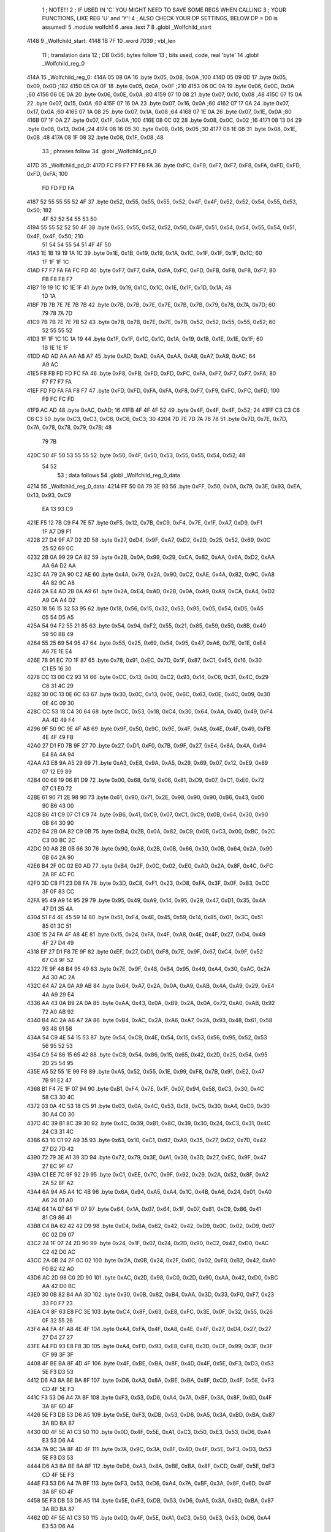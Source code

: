                               1 ; NOTE!!!
                              2 ; IF USED IN 'C' YOU MIGHT NEED TO SAVE SOME REGS WHEN CALLING
                              3 ; YOUR FUNCTIONS, LIKE REG 'U' and 'Y'!
                              4 ; ALSO CHECK YOUR DP SETTINGS, BELOW DP = D0 is assumed!
                              5  .module wolfch1
                              6  .area .text
                              7 
                              8  .globl _Wolfchild_start
   4148                       9 _Wolfchild_start: 
   4148 1B 7F                10  .word 7039 ; vbl_len 
                             11 ; translation data 
                             12 ; DB 0x56; bytes follow 
                             13 ; bits used, code, real 'byte' 
                             14  .globl _Wolfchild_reg_0
   414A                      15 _Wolfchild_reg_0: 
   414A 05 08 0A             16  .byte 0x05, 0x08, 0x0A ;100 
   414D 05 09 0D             17  .byte 0x05, 0x09, 0x0D ;182 
   4150 05 0A 0F             18  .byte 0x05, 0x0A, 0x0F ;210 
   4153 06 0C 0A             19  .byte 0x06, 0x0C, 0x0A ;60 
   4156 06 0E 0A             20  .byte 0x06, 0x0E, 0x0A ;80 
   4159 07 10 08             21  .byte 0x07, 0x10, 0x08 ;48 
   415C 07 15 0A             22  .byte 0x07, 0x15, 0x0A ;60 
   415F 07 16 0A             23  .byte 0x07, 0x16, 0x0A ;60 
   4162 07 17 0A             24  .byte 0x07, 0x17, 0x0A ;60 
   4165 07 1A 08             25  .byte 0x07, 0x1A, 0x08 ;64 
   4168 07 1E 0A             26  .byte 0x07, 0x1E, 0x0A ;80 
   416B 07 1F 0A             27  .byte 0x07, 0x1F, 0x0A ;100 
   416E 08 0C 02             28  .byte 0x08, 0x0C, 0x02 ;16 
   4171 08 13 04             29  .byte 0x08, 0x13, 0x04 ;24 
   4174 08 16 05             30  .byte 0x08, 0x16, 0x05 ;30 
   4177 08 1E 08             31  .byte 0x08, 0x1E, 0x08 ;48 
   417A 08 1F 08             32  .byte 0x08, 0x1F, 0x08 ;48 
                             33 ; phrases follow 
                             34  .globl _Wolfchild_pd_0
   417D                      35 _Wolfchild_pd_0: 
   417D FC F9 F7 F7 F8 FA    36  .byte 0xFC, 0xF9, 0xF7, 0xF7, 0xF8, 0xFA, 0xFD, 0xFD, 0xFD, 0xFA; 100 
        FD FD FD FA
   4187 52 55 55 55 52 4F    37  .byte 0x52, 0x55, 0x55, 0x55, 0x52, 0x4F, 0x4F, 0x52, 0x52, 0x54, 0x55, 0x53, 0x50; 182 
        4F 52 52 54 55 53
        50
   4194 55 55 52 52 50 4F    38  .byte 0x55, 0x55, 0x52, 0x52, 0x50, 0x4F, 0x51, 0x54, 0x54, 0x55, 0x54, 0x51, 0x4F, 0x4F, 0x50; 210 
        51 54 54 55 54 51
        4F 4F 50
   41A3 1E 1B 19 19 1A 1C    39  .byte 0x1E, 0x1B, 0x19, 0x19, 0x1A, 0x1C, 0x1F, 0x1F, 0x1F, 0x1C; 60 
        1F 1F 1F 1C
   41AD F7 F7 FA FA FC FD    40  .byte 0xF7, 0xF7, 0xFA, 0xFA, 0xFC, 0xFD, 0xFB, 0xF8, 0xF8, 0xF7; 80 
        FB F8 F8 F7
   41B7 19 19 1C 1C 1E 1F    41  .byte 0x19, 0x19, 0x1C, 0x1C, 0x1E, 0x1F, 0x1D, 0x1A; 48 
        1D 1A
   41BF 7B 7B 7E 7E 7B 7B    42  .byte 0x7B, 0x7B, 0x7E, 0x7E, 0x7B, 0x7B, 0x79, 0x78, 0x7A, 0x7D; 60 
        79 78 7A 7D
   41C9 7B 7B 7E 7E 7B 52    43  .byte 0x7B, 0x7B, 0x7E, 0x7E, 0x7B, 0x52, 0x52, 0x55, 0x55, 0x52; 60 
        52 55 55 52
   41D3 1F 1F 1C 1C 1A 19    44  .byte 0x1F, 0x1F, 0x1C, 0x1C, 0x1A, 0x19, 0x1B, 0x1E, 0x1E, 0x1F; 60 
        1B 1E 1E 1F
   41DD AD AD AA AA A8 A7    45  .byte 0xAD, 0xAD, 0xAA, 0xAA, 0xA8, 0xA7, 0xA9, 0xAC; 64 
        A9 AC
   41E5 F8 FB FD FD FC FA    46  .byte 0xF8, 0xFB, 0xFD, 0xFD, 0xFC, 0xFA, 0xF7, 0xF7, 0xF7, 0xFA; 80 
        F7 F7 F7 FA
   41EF FD FD FA FA F8 F7    47  .byte 0xFD, 0xFD, 0xFA, 0xFA, 0xF8, 0xF7, 0xF9, 0xFC, 0xFC, 0xFD; 100 
        F9 FC FC FD
   41F9 AC AD                48  .byte 0xAC, 0xAD; 16 
   41FB 4F 4F 4F 52          49  .byte 0x4F, 0x4F, 0x4F, 0x52; 24 
   41FF C3 C3 C6 C6 C3       50  .byte 0xC3, 0xC3, 0xC6, 0xC6, 0xC3; 30 
   4204 7D 7E 7D 7A 78 78    51  .byte 0x7D, 0x7E, 0x7D, 0x7A, 0x78, 0x78, 0x79, 0x7B; 48 
        79 7B
   420C 50 4F 50 53 55 55    52  .byte 0x50, 0x4F, 0x50, 0x53, 0x55, 0x55, 0x54, 0x52; 48 
        54 52
                             53 ; data follows 
                             54  .globl _Wolfchild_reg_0_data
   4214                      55 _Wolfchild_reg_0_data: 
   4214 FF 50 0A 79 3E 93    56  .byte 0xFF, 0x50, 0x0A, 0x79, 0x3E, 0x93, 0xEA, 0x13, 0x93, 0xC9
        EA 13 93 C9
   421E F5 12 7B C9 F4 7E    57  .byte 0xF5, 0x12, 0x7B, 0xC9, 0xF4, 0x7E, 0x1F, 0xA7, 0xD9, 0xF1
        1F A7 D9 F1
   4228 27 D4 9F A7 D2 2D    58  .byte 0x27, 0xD4, 0x9F, 0xA7, 0xD2, 0x2D, 0x25, 0x52, 0x69, 0x0C
        25 52 69 0C
   4232 2B 0A 99 29 CA 82    59  .byte 0x2B, 0x0A, 0x99, 0x29, 0xCA, 0x82, 0xAA, 0x6A, 0xD2, 0xAA
        AA 6A D2 AA
   423C 4A 79 2A 90 C2 AE    60  .byte 0x4A, 0x79, 0x2A, 0x90, 0xC2, 0xAE, 0x4A, 0x82, 0x9C, 0xA8
        4A 82 9C A8
   4246 2A E4 AD 2B 0A A9    61  .byte 0x2A, 0xE4, 0xAD, 0x2B, 0x0A, 0xA9, 0xA9, 0xCA, 0xA4, 0xD2
        A9 CA A4 D2
   4250 18 56 15 32 53 95    62  .byte 0x18, 0x56, 0x15, 0x32, 0x53, 0x95, 0x05, 0x54, 0xD5, 0xA5
        05 54 D5 A5
   425A 54 94 F2 55 21 85    63  .byte 0x54, 0x94, 0xF2, 0x55, 0x21, 0x85, 0x59, 0x50, 0x8B, 0x49
        59 50 8B 49
   4264 55 25 69 54 95 47    64  .byte 0x55, 0x25, 0x69, 0x54, 0x95, 0x47, 0xA6, 0x7E, 0x1E, 0xE4
        A6 7E 1E E4
   426E 78 91 EC 7D 1F 87    65  .byte 0x78, 0x91, 0xEC, 0x7D, 0x1F, 0x87, 0xC1, 0xE5, 0x16, 0x30
        C1 E5 16 30
   4278 CC 13 00 C2 93 14    66  .byte 0xCC, 0x13, 0x00, 0xC2, 0x93, 0x14, 0xC6, 0x31, 0x4C, 0x29
        C6 31 4C 29
   4282 30 0C 13 0E 6C 63    67  .byte 0x30, 0x0C, 0x13, 0x0E, 0x6C, 0x63, 0x0E, 0x4C, 0x09, 0x30
        0E 4C 09 30
   428C CC 53 18 C4 30 64    68  .byte 0xCC, 0x53, 0x18, 0xC4, 0x30, 0x64, 0xAA, 0x4D, 0x49, 0xF4
        AA 4D 49 F4
   4296 9F 50 9C 9E 4F A8    69  .byte 0x9F, 0x50, 0x9C, 0x9E, 0x4F, 0xA8, 0x4E, 0x4F, 0x49, 0xFB
        4E 4F 49 FB
   42A0 27 D1 F0 7B 9F 27    70  .byte 0x27, 0xD1, 0xF0, 0x7B, 0x9F, 0x27, 0xE4, 0x8A, 0x4A, 0x94
        E4 8A 4A 94
   42AA A3 E8 9A A5 29 69    71  .byte 0xA3, 0xE8, 0x9A, 0xA5, 0x29, 0x69, 0x07, 0x12, 0xE9, 0x89
        07 12 E9 89
   42B4 00 68 19 06 81 D9    72  .byte 0x00, 0x68, 0x19, 0x06, 0x81, 0xD9, 0x07, 0xC1, 0xE0, 0x72
        07 C1 E0 72
   42BE 61 90 71 2E 98 90    73  .byte 0x61, 0x90, 0x71, 0x2E, 0x98, 0x90, 0x90, 0xB6, 0x43, 0x00
        90 B6 43 00
   42C8 B6 41 C9 07 C1 C9    74  .byte 0xB6, 0x41, 0xC9, 0x07, 0xC1, 0xC9, 0x0B, 0x64, 0x30, 0x90
        0B 64 30 90
   42D2 B4 2B 0A 82 C9 0B    75  .byte 0xB4, 0x2B, 0x0A, 0x82, 0xC9, 0x0B, 0xC3, 0x00, 0xBC, 0x2C
        C3 00 BC 2C
   42DC 90 A8 2B 0B 66 30    76  .byte 0x90, 0xA8, 0x2B, 0x0B, 0x66, 0x30, 0x0B, 0x64, 0x2A, 0x90
        0B 64 2A 90
   42E6 B4 2F 0C 02 E0 AD    77  .byte 0xB4, 0x2F, 0x0C, 0x02, 0xE0, 0xAD, 0x2A, 0x8F, 0x4C, 0xFC
        2A 8F 4C FC
   42F0 3D C8 F1 23 D8 FA    78  .byte 0x3D, 0xC8, 0xF1, 0x23, 0xD8, 0xFA, 0x3F, 0x0F, 0x83, 0xCC
        3F 0F 83 CC
   42FA 95 49 A9 14 95 29    79  .byte 0x95, 0x49, 0xA9, 0x14, 0x95, 0x29, 0x47, 0xD1, 0x35, 0x4A
        47 D1 35 4A
   4304 51 F4 4E 45 59 14    80  .byte 0x51, 0xF4, 0x4E, 0x45, 0x59, 0x14, 0x85, 0x01, 0x3C, 0x51
        85 01 3C 51
   430E 15 24 FA 4F A8 4E    81  .byte 0x15, 0x24, 0xFA, 0x4F, 0xA8, 0x4E, 0x4F, 0x27, 0xD4, 0x49
        4F 27 D4 49
   4318 EF 27 D1 F8 7E 9F    82  .byte 0xEF, 0x27, 0xD1, 0xF8, 0x7E, 0x9F, 0x67, 0xC4, 0x9F, 0x52
        67 C4 9F 52
   4322 7E 9F 48 B4 95 49    83  .byte 0x7E, 0x9F, 0x48, 0xB4, 0x95, 0x49, 0xA4, 0x30, 0xAC, 0x2A
        A4 30 AC 2A
   432C 64 A7 2A 0A A9 AB    84  .byte 0x64, 0xA7, 0x2A, 0x0A, 0xA9, 0xAB, 0x4A, 0xA9, 0x29, 0xE4
        4A A9 29 E4
   4336 AA 43 0A B9 2A 0A    85  .byte 0xAA, 0x43, 0x0A, 0xB9, 0x2A, 0x0A, 0x72, 0xA0, 0xAB, 0x92
        72 A0 AB 92
   4340 B4 AC 2A A6 A7 2A    86  .byte 0xB4, 0xAC, 0x2A, 0xA6, 0xA7, 0x2A, 0x93, 0x48, 0x61, 0x58
        93 48 61 58
   434A 54 C9 4E 54 15 53    87  .byte 0x54, 0xC9, 0x4E, 0x54, 0x15, 0x53, 0x56, 0x95, 0x52, 0x53
        56 95 52 53
   4354 C9 54 86 15 65 42    88  .byte 0xC9, 0x54, 0x86, 0x15, 0x65, 0x42, 0x2D, 0x25, 0x54, 0x95
        2D 25 54 95
   435E A5 52 55 1E 99 F8    89  .byte 0xA5, 0x52, 0x55, 0x1E, 0x99, 0xF8, 0x7B, 0x91, 0xE2, 0x47
        7B 91 E2 47
   4368 B1 F4 7E 1F 07 94    90  .byte 0xB1, 0xF4, 0x7E, 0x1F, 0x07, 0x94, 0x58, 0xC3, 0x30, 0x4C
        58 C3 30 4C
   4372 03 0A 4C 53 18 C5    91  .byte 0x03, 0x0A, 0x4C, 0x53, 0x18, 0xC5, 0x30, 0xA4, 0xC0, 0x30
        30 A4 C0 30
   437C 4C 39 B1 8C 39 30    92  .byte 0x4C, 0x39, 0xB1, 0x8C, 0x39, 0x30, 0x24, 0xC3, 0x31, 0x4C
        24 C3 31 4C
   4386 63 10 C1 92 A9 35    93  .byte 0x63, 0x10, 0xC1, 0x92, 0xA9, 0x35, 0x27, 0xD2, 0x7D, 0x42
        27 D2 7D 42
   4390 72 79 3E A1 39 3D    94  .byte 0x72, 0x79, 0x3E, 0xA1, 0x39, 0x3D, 0x27, 0xEC, 0x9F, 0x47
        27 EC 9F 47
   439A C1 EE 7C 9F 92 29    95  .byte 0xC1, 0xEE, 0x7C, 0x9F, 0x92, 0x29, 0x2A, 0x52, 0x8F, 0xA2
        2A 52 8F A2
   43A4 6A 94 A5 A4 1C 4B    96  .byte 0x6A, 0x94, 0xA5, 0xA4, 0x1C, 0x4B, 0xA6, 0x24, 0x01, 0xA0
        A6 24 01 A0
   43AE 64 1A 07 64 1F 07    97  .byte 0x64, 0x1A, 0x07, 0x64, 0x1F, 0x07, 0x81, 0xC9, 0x86, 0x41
        81 C9 86 41
   43B8 C4 BA 62 42 42 D9    98  .byte 0xC4, 0xBA, 0x62, 0x42, 0x42, 0xD9, 0x0C, 0x02, 0xD9, 0x07
        0C 02 D9 07
   43C2 24 1F 07 24 2D 90    99  .byte 0x24, 0x1F, 0x07, 0x24, 0x2D, 0x90, 0xC2, 0x42, 0xD0, 0xAC
        C2 42 D0 AC
   43CC 2A 0B 24 2F 0C 02   100  .byte 0x2A, 0x0B, 0x24, 0x2F, 0x0C, 0x02, 0xF0, 0xB2, 0x42, 0xA0
        F0 B2 42 A0
   43D6 AC 2D 98 C0 2D 90   101  .byte 0xAC, 0x2D, 0x98, 0xC0, 0x2D, 0x90, 0xAA, 0x42, 0xD0, 0xBC
        AA 42 D0 BC
   43E0 30 0B 82 B4 AA 3D   102  .byte 0x30, 0x0B, 0x82, 0xB4, 0xAA, 0x3D, 0x33, 0xF0, 0xF7, 0x23
        33 F0 F7 23
   43EA C4 8F 63 E8 FC 3E   103  .byte 0xC4, 0x8F, 0x63, 0xE8, 0xFC, 0x3E, 0x0F, 0x32, 0x55, 0x26
        0F 32 55 26
   43F4 A4 FA 4F A8 4E 4F   104  .byte 0xA4, 0xFA, 0x4F, 0xA8, 0x4E, 0x4F, 0x27, 0xD4, 0x27, 0x27
        27 D4 27 27
   43FE A4 FD 93 E8 F8 3D   105  .byte 0xA4, 0xFD, 0x93, 0xE8, 0xF8, 0x3D, 0xCF, 0x99, 0x3F, 0x3F
        CF 99 3F 3F
   4408 4F BE BA 8F 4D 4F   106  .byte 0x4F, 0xBE, 0xBA, 0x8F, 0x4D, 0x4F, 0x5E, 0xF3, 0xD3, 0x53
        5E F3 D3 53
   4412 D6 A3 8A BE BA 8F   107  .byte 0xD6, 0xA3, 0x8A, 0xBE, 0xBA, 0x8F, 0xCD, 0x4F, 0x5E, 0xF3
        CD 4F 5E F3
   441C F3 53 D6 A4 7A BF   108  .byte 0xF3, 0x53, 0xD6, 0xA4, 0x7A, 0xBF, 0x3A, 0x8F, 0x6D, 0x4F
        3A 8F 6D 4F
   4426 5E F3 DB 53 D6 A5   109  .byte 0x5E, 0xF3, 0xDB, 0x53, 0xD6, 0xA5, 0x3A, 0xBD, 0xBA, 0x87
        3A BD BA 87
   4430 0D 4F 5E A1 C3 50   110  .byte 0x0D, 0x4F, 0x5E, 0xA1, 0xC3, 0x50, 0xE3, 0x53, 0xD6, 0xA4
        E3 53 D6 A4
   443A 7A 9C 3A 8F 4D 4F   111  .byte 0x7A, 0x9C, 0x3A, 0x8F, 0x4D, 0x4F, 0x5E, 0xF3, 0xD3, 0x53
        5E F3 D3 53
   4444 D6 A3 8A BE BA 8F   112  .byte 0xD6, 0xA3, 0x8A, 0xBE, 0xBA, 0x8F, 0xCD, 0x4F, 0x5E, 0xF3
        CD 4F 5E F3
   444E F3 53 D6 A4 7A BF   113  .byte 0xF3, 0x53, 0xD6, 0xA4, 0x7A, 0xBF, 0x3A, 0x8F, 0x6D, 0x4F
        3A 8F 6D 4F
   4458 5E F3 DB 53 D6 A5   114  .byte 0x5E, 0xF3, 0xDB, 0x53, 0xD6, 0xA5, 0x3A, 0xBD, 0xBA, 0x87
        3A BD BA 87
   4462 0D 4F 5E A1 C3 50   115  .byte 0x0D, 0x4F, 0x5E, 0xA1, 0xC3, 0x50, 0xE3, 0x53, 0xD6, 0xA4
        E3 53 D6 A4
   446C 7A 9C 3A 8F 4D 4F   116  .byte 0x7A, 0x9C, 0x3A, 0x8F, 0x4D, 0x4F, 0x5E, 0xF3, 0xD3, 0x53
        5E F3 D3 53
   4476 D6 A3 8A BE BA 8F   117  .byte 0xD6, 0xA3, 0x8A, 0xBE, 0xBA, 0x8F, 0xCD, 0x4F, 0x5E, 0xF3
        CD 4F 5E F3
   4480 F3 53 D6 A4 7A BF   118  .byte 0xF3, 0x53, 0xD6, 0xA4, 0x7A, 0xBF, 0x3A, 0x8F, 0x6D, 0x4F
        3A 8F 6D 4F
   448A 5E F3 DB 53 D6 A5   119  .byte 0x5E, 0xF3, 0xDB, 0x53, 0xD6, 0xA5, 0x3A, 0xBD, 0xBA, 0x87
        3A BD BA 87
   4494 0D 4F 5E A1 C3 50   120  .byte 0x0D, 0x4F, 0x5E, 0xA1, 0xC3, 0x50, 0xE3, 0x53, 0xD6, 0xA4
        E3 53 D6 A4
   449E 7A 9C 3A 85 3D 4F   121  .byte 0x7A, 0x9C, 0x3A, 0x85, 0x3D, 0x4F, 0x5E, 0xF1, 0x4F, 0x53
        5E F1 4F 53
   44A8 D6 AD EA AA BA 83   122  .byte 0xD6, 0xAD, 0xEA, 0xAA, 0xBA, 0x83, 0x1D, 0x4F, 0x5E, 0xF0
        1D 4F 5E F0
   44B2 C7 53 D6 A7 0A 8C   123  .byte 0xC7, 0x53, 0xD6, 0xA7, 0x0A, 0x8C, 0x7A, 0x87, 0xED, 0x4F
        7A 87 ED 4F
   44BC 5E F1 FB 53 D6 AC   124  .byte 0x5E, 0xF1, 0xFB, 0x53, 0xD6, 0xAC, 0xCA, 0x9F, 0xBA, 0x8B
        CA 9F BA 8B
   44C6 CD 4F 5E A2 F3 53   125  .byte 0xCD, 0x4F, 0x5E, 0xA2, 0xF3, 0x53, 0x7B, 0x53, 0xD6, 0xA7
        7B 53 D6 A7
   44D0 0A AF 3A 85 3D 4F   126  .byte 0x0A, 0xAF, 0x3A, 0x85, 0x3D, 0x4F, 0x5E, 0xF1, 0x4F, 0x53
        5E F1 4F 53
   44DA D6 AD EA AA BA 83   127  .byte 0xD6, 0xAD, 0xEA, 0xAA, 0xBA, 0x83, 0x1D, 0x4F, 0x5E, 0xF0
        1D 4F 5E F0
   44E4 C7 53 D6 A7 0A 8C   128  .byte 0xC7, 0x53, 0xD6, 0xA7, 0x0A, 0x8C, 0x7A, 0x87, 0xED, 0x4F
        7A 87 ED 4F
   44EE 5E F1 FB 53 D6 AC   129  .byte 0x5E, 0xF1, 0xFB, 0x53, 0xD6, 0xAC, 0xCA, 0x9F, 0xBD, 0xE2
        CA 9F BD E2
   44F8 F3 A8 1C 91 49 52   130  .byte 0xF3, 0xA8, 0x1C, 0x91, 0x49, 0x52, 0x94, 0x7D, 0x13, 0x54
        94 7D 13 54
   4502 A5 2D 21 FC 88 52   131  .byte 0xA5, 0x2D, 0x21, 0xFC, 0x88, 0x52, 0x1F, 0x87, 0xA1, 0xE0
        1F 87 A1 E0
   450C 7D 22 08 84 20 87   132  .byte 0x7D, 0x22, 0x08, 0x84, 0x20, 0x87, 0xD2, 0x1E, 0x07, 0xA1
        D2 1E 07 A1
   4516 FC C8 41 FC 87 92   133  .byte 0xFC, 0xC8, 0x41, 0xFC, 0x87, 0x92, 0x1F, 0x88, 0x22, 0x10
        1F 88 22 10
   4520 81 21 E8 78 1E 88   134  .byte 0x81, 0x21, 0xE8, 0x78, 0x1E, 0x88, 0x12, 0x21, 0x08, 0x21
        12 21 08 21
   452A FC C7 81 FC 88 52   135  .byte 0xFC, 0xC7, 0x81, 0xFC, 0x88, 0x52, 0x1F, 0x87, 0xA1, 0xE0
        1F 87 A1 E0
   4534 7D 22 08 84 20 87   136  .byte 0x7D, 0x22, 0x08, 0x84, 0x20, 0x87, 0xD2, 0x1E, 0x07, 0xA1
        D2 1E 07 A1
   453E FC C8 41 FC 87 92   137  .byte 0xFC, 0xC8, 0x41, 0xFC, 0x87, 0x92, 0x1F, 0x88, 0x22, 0x10
        1F 88 22 10
   4548 80 1E C8 A5 22 A8   138  .byte 0x80, 0x1E, 0xC8, 0xA5, 0x22, 0xA8, 0xA5, 0x21, 0xFC, 0x88
        A5 21 FC 88
   4552 41 FC 83 89 74 C4   139  .byte 0x41, 0xFC, 0x83, 0x89, 0x74, 0xC4, 0x84, 0x8A, 0x4A, 0x94
        84 8A 4A 94
   455C C8 F7 23 F6 C3 D8   140  .byte 0xC8, 0xF7, 0x23, 0xF6, 0xC3, 0xD8, 0xF2, 0x3C, 0x0F, 0x43
        F2 3C 0F 43
   4566 EC 8A 4A 94 A5 51   141  .byte 0xEC, 0x8A, 0x4A, 0x94, 0xA5, 0x51, 0xE9, 0x1F, 0xA4, 0x52
        E9 1F A4 52
   4570 91 56 45 21 40 4F   142  .byte 0x91, 0x56, 0x45, 0x21, 0x40, 0x4F, 0x14, 0x45, 0x44, 0xB4
        14 45 44 B4
   457A 83 92 0F 83 92 7E   143  .byte 0x83, 0x92, 0x0F, 0x83, 0x92, 0x7E, 0xC8, 0x00, 0x7E, 0xC8
        C8 00 7E C8
   4584 A4 A9 4A 3E 89 AA   144  .byte 0xA4, 0xA9, 0x4A, 0x3E, 0x89, 0xAA, 0x52, 0x96, 0x90, 0xFE
        52 96 90 FE
   458E 44 29 0F C3 D0 F0   145  .byte 0x44, 0x29, 0x0F, 0xC3, 0xD0, 0xF0, 0x3E, 0x91, 0x04, 0x42
        3E 91 04 42
   4598 10 43 E9 0F 03 D0   146  .byte 0x10, 0x43, 0xE9, 0x0F, 0x03, 0xD0, 0xFE, 0x64, 0x20, 0xFE
        FE 64 20 FE
   45A2 43 C9 0F C4 11 08   147  .byte 0x43, 0xC9, 0x0F, 0xC4, 0x11, 0x08, 0x40, 0x90, 0xF4, 0x3C
        40 90 F4 3C
   45AC 0F 44 09 10 84 10   148  .byte 0x0F, 0x44, 0x09, 0x10, 0x84, 0x10, 0xFE, 0x63, 0xC0, 0xFE
        FE 63 C0 FE
   45B6 44 29 0F C3 D0 F0   149  .byte 0x44, 0x29, 0x0F, 0xC3, 0xD0, 0xF0, 0x3E, 0x91, 0x04, 0x42
        3E 91 04 42
   45C0 10 43 E9 0F 03 D0   150  .byte 0x10, 0x43, 0xE9, 0x0F, 0x03, 0xD0, 0xFE, 0x64, 0x20, 0xFE
        FE 64 20 FE
   45CA 43 C9 0F C4 11 08   151  .byte 0x43, 0xC9, 0x0F, 0xC4, 0x11, 0x08, 0x40, 0x0F, 0x64, 0x52
        40 0F 64 52
   45D4 91 54 52 90 FE 44   152  .byte 0x91, 0x54, 0x52, 0x90, 0xFE, 0x44, 0x20, 0xFE, 0x41, 0xC4
        20 FE 41 C4
   45DE BA 62 42 45 25 4A   153  .byte 0xBA, 0x62, 0x42, 0x45, 0x25, 0x4A, 0x64, 0x7B, 0x91, 0xFB
        64 7B 91 FB
   45E8 61 EC 79 1E 07 A1   154  .byte 0x61, 0xEC, 0x79, 0x1E, 0x07, 0xA1, 0xF6, 0x45, 0x25, 0x4A
        F6 45 25 4A
   45F2 52 A8 F4 8F D2 29   155  .byte 0x52, 0xA8, 0xF4, 0x8F, 0xD2, 0x29, 0x48, 0xAB, 0x22, 0x90
        48 AB 22 90
   45FC A0 27 8A 22 A2 5A   156  .byte 0xA0, 0x27, 0x8A, 0x22, 0xA2, 0x5A, 0x41, 0xC9, 0x07, 0xC1
        41 C9 07 C1
   4606 C9 3F 64 00 3F 7A   157  .byte 0xC9, 0x3F, 0x64, 0x00, 0x3F, 0x7A, 0x8F, 0x4D, 0x4F, 0x5E
        8F 4D 4F 5E
   4610 F3 D3 53 D6 A3 8A   158  .byte 0xF3, 0xD3, 0x53, 0xD6, 0xA3, 0x8A, 0xBE, 0xBA, 0x8F, 0xCD
        BE BA 8F CD
   461A 4F 5E F3 F3 53 D6   159  .byte 0x4F, 0x5E, 0xF3, 0xF3, 0x53, 0xD6, 0xA4, 0x7A, 0xBF, 0x3A
        A4 7A BF 3A
   4624 8F 6D 4F 5E F3 DB   160  .byte 0x8F, 0x6D, 0x4F, 0x5E, 0xF3, 0xDB, 0x53, 0xD6, 0xA5, 0x3A
        53 D6 A5 3A
   462E BD BA 87 0D 4F 5E   161  .byte 0xBD, 0xBA, 0x87, 0x0D, 0x4F, 0x5E, 0xA1, 0xC3, 0x50, 0xE3
        A1 C3 50 E3
   4638 53 D6 A4 7A 9C 3A   162  .byte 0x53, 0xD6, 0xA4, 0x7A, 0x9C, 0x3A, 0x8F, 0x4D, 0x4F, 0x5E
        8F 4D 4F 5E
   4642 F3 D3 53 D6 A3 8A   163  .byte 0xF3, 0xD3, 0x53, 0xD6, 0xA3, 0x8A, 0xBE, 0xBA, 0x8F, 0xCD
        BE BA 8F CD
   464C 4F 5E F3 F3 53 D6   164  .byte 0x4F, 0x5E, 0xF3, 0xF3, 0x53, 0xD6, 0xA4, 0x7A, 0xBF, 0x3A
        A4 7A BF 3A
   4656 8F 6D 4F 5E F3 DB   165  .byte 0x8F, 0x6D, 0x4F, 0x5E, 0xF3, 0xDB, 0x53, 0xD6, 0xA5, 0x3A
        53 D6 A5 3A
   4660 BD BA 87 0D 4F 5E   166  .byte 0xBD, 0xBA, 0x87, 0x0D, 0x4F, 0x5E, 0xA1, 0xC3, 0x50, 0xE3
        A1 C3 50 E3
   466A 53 D6 A4 7A 9C 3A   167  .byte 0x53, 0xD6, 0xA4, 0x7A, 0x9C, 0x3A, 0x85, 0x3D, 0x4F, 0x5E
        85 3D 4F 5E
   4674 F1 4F 53 D6 AD EA   168  .byte 0xF1, 0x4F, 0x53, 0xD6, 0xAD, 0xEA, 0xAA, 0xBA, 0x83, 0x1D
        AA BA 83 1D
   467E 4F 5E F0 C7 53 D6   169  .byte 0x4F, 0x5E, 0xF0, 0xC7, 0x53, 0xD6, 0xA7, 0x0A, 0x8C, 0x7A
        A7 0A 8C 7A
   4688 87 ED 4F 5E F1 FB   170  .byte 0x87, 0xED, 0x4F, 0x5E, 0xF1, 0xFB, 0x53, 0xD6, 0xAC, 0xCA
        53 D6 AC CA
   4692 9F BA 8B CD 4F 5E   171  .byte 0x9F, 0xBA, 0x8B, 0xCD, 0x4F, 0x5E, 0xA2, 0xF3, 0x53, 0x7B
        A2 F3 53 7B
   469C 53 D6 A7 0A AF 3A   172  .byte 0x53, 0xD6, 0xA7, 0x0A, 0xAF, 0x3A, 0x85, 0x3D, 0x4F, 0x5E
        85 3D 4F 5E
   46A6 F1 4F 53 D6 AD EA   173  .byte 0xF1, 0x4F, 0x53, 0xD6, 0xAD, 0xEA, 0xAA, 0xBA, 0x83, 0x1D
        AA BA 83 1D
   46B0 4F 5E F0 C7 53 D6   174  .byte 0x4F, 0x5E, 0xF0, 0xC7, 0x53, 0xD6, 0xA7, 0x0A, 0x8C, 0x7A
        A7 0A 8C 7A
   46BA 87 ED 4F 5E F1 FB   175  .byte 0x87, 0xED, 0x4F, 0x5E, 0xF1, 0xFB, 0x53, 0xD6, 0xAC, 0xCA
        53 D6 AC CA
   46C4 9F BA 8B CD 4F 5E   176  .byte 0x9F, 0xBA, 0x8B, 0xCD, 0x4F, 0x5E, 0xA2, 0xF3, 0x53, 0x7B
        A2 F3 53 7B
   46CE 53 D6 A7 0A AF 35   177  .byte 0x53, 0xD6, 0xA7, 0x0A, 0xAF, 0x35, 0x29, 0xF5, 0x14, 0xF5
        29 F5 14 F5
   46D8 3D 7B CA 7D 4F 5D   178  .byte 0x3D, 0x7B, 0xCA, 0x7D, 0x4F, 0x5D, 0x45, 0x3D, 0x4A, 0x7D
        45 3D 4A 7D
   46E2 45 3D 4F 5E F2 9F   179  .byte 0x45, 0x3D, 0x4F, 0x5E, 0xF2, 0x9F, 0x53, 0xD7, 0x51, 0x4F
        53 D7 51 4F
   46EC 51 DF 52 F3 53 D7   180  .byte 0x51, 0xDF, 0x52, 0xF3, 0x53, 0xD7, 0xBC, 0x77, 0xD4, 0xF5
        BC 77 D4 F5
   46F6 D4 BC D4 ED D4 F6   181  .byte 0xD4, 0xBC, 0xD4, 0xED, 0xD4, 0xF6, 0xD4, 0xF5, 0xEF, 0x3B
        D4 F5 EF 3B
   4700 7A 8F 5D 4A 7D 45   182  .byte 0x7A, 0x8F, 0x5D, 0x4A, 0x7D, 0x45, 0x3D, 0x4F, 0x5E, 0xF2
        3D 4F 5E F2
   470A 9F 53 D7 51 4F 52   183  .byte 0x9F, 0x53, 0xD7, 0x51, 0x4F, 0x52, 0x9F, 0x51, 0x4F, 0x53
        9F 51 4F 53
   4714 D7 BC A7 D4 F5 D4   184  .byte 0xD7, 0xBC, 0xA7, 0xD4, 0xF5, 0xD4, 0x53, 0xD4, 0x77, 0xD4
        53 D4 77 D4
   471E BC D4 F5 EF 1D F5   185  .byte 0xBC, 0xD4, 0xF5, 0xEF, 0x1D, 0xF5, 0x3D, 0x75, 0x2F, 0x35
        3D 75 2F 35
   4728 3B 75 3D B5 3D 7B   186  .byte 0x3B, 0x75, 0x3D, 0xB5, 0x3D, 0x7B, 0xCE, 0xDE, 0xA3, 0xD7
        CE DE A3 D7
   4732 F5 02 9F EA 07 7F   187  .byte 0xF5, 0x02, 0x9F, 0xEA, 0x07, 0x7F, 0xA8, 0x3B, 0x7F, 0x50
        A8 3B 7F 50
   473C 29 FE A0 77 FA 83   188  .byte 0x29, 0xFE, 0xA0, 0x77, 0xFA, 0x83, 0xB7, 0xF4, 0xFA, 0x9C
        B7 F4 FA 9C
                            189  ; flushed
                            190 ; translation data 
                            191 ; DB 0x08; bytes follow 
                            192 ; bits used, code, real 'byte' 
                            193  .globl Wolfchild_reg_1
   4746                     194 Wolfchild_reg_1: 
                            195 ; phrases follow 
                            196  .globl Wolfchild_pd_1
   4746                     197 Wolfchild_pd_1: 
                            198 ; data follows 
                            199  .globl _Wolfchild_reg_1_data
   4746                     200 _Wolfchild_reg_1_data: 
   4746 FF 50 06 FF AD 00   201  .byte 0xFF, 0x50, 0x06, 0xFF, 0xAD, 0x00, 0x7A, 0x83, 0xD4, 0x0E
        7A 83 D4 0E
   4750 F0 F5 02 A2 A8 7A   202  .byte 0xF0, 0xF5, 0x02, 0xA2, 0xA8, 0x7A, 0x84, 0xD4, 0x0E, 0xF1
        84 D4 0E F1
   475A 35 02 A5 A9 3A 82   203  .byte 0x35, 0x02, 0xA5, 0xA9, 0x3A, 0x82, 0xD4, 0x0E, 0xF0, 0xB5
        D4 0E F0 B5
   4764 02 A3 A8 BA 84 D4   204  .byte 0x02, 0xA3, 0xA8, 0xBA, 0x84, 0xD4, 0x0E, 0xA1, 0x35, 0x0B
        0E A1 35 0B
   476E 50 2A 5A 93 A8 3D   205  .byte 0x50, 0x2A, 0x5A, 0x93, 0xA8, 0x3D, 0x40, 0xEF, 0x0F, 0x50
        40 EF 0F 50
   4778 2A 2A 87 A8 4D 40   206  .byte 0x2A, 0x2A, 0x87, 0xA8, 0x4D, 0x40, 0xEF, 0x13, 0x50, 0x2A
        EF 13 50 2A
   4782 5A 93 A8 2D 40 EF   207  .byte 0x5A, 0x93, 0xA8, 0x2D, 0x40, 0xEF, 0x0B, 0x50, 0x2A, 0x3A
        0B 50 2A 3A
   478C 8B A8 4D 40 EA 13   208  .byte 0x8B, 0xA8, 0x4D, 0x40, 0xEA, 0x13, 0x50, 0xB5, 0x02, 0xA5
        50 B5 02 A5
   4796 A9 3A 83 D4 0E F0   209  .byte 0xA9, 0x3A, 0x83, 0xD4, 0x0E, 0xF0, 0xF5, 0x02, 0xA2, 0xA8
        F5 02 A2 A8
   47A0 7A 84 D4 0E F1 35   210  .byte 0x7A, 0x84, 0xD4, 0x0E, 0xF1, 0x35, 0x02, 0xA5, 0xA9, 0x3A
        02 A5 A9 3A
   47AA 82 D4 0E F0 B5 02   211  .byte 0x82, 0xD4, 0x0E, 0xF0, 0xB5, 0x02, 0xA3, 0xA8, 0xBA, 0x84
        A3 A8 BA 84
   47B4 D4 0E A1 35 0B 50   212  .byte 0xD4, 0x0E, 0xA1, 0x35, 0x0B, 0x50, 0x2A, 0x5A, 0x93, 0xA8
        2A 5A 93 A8
   47BE 3D 40 EF 0F 50 35   213  .byte 0x3D, 0x40, 0xEF, 0x0F, 0x50, 0x35, 0x07, 0xA8, 0x4D, 0x40
        07 A8 4D 40
   47C8 EF 13 50 35 13 A8   214  .byte 0xEF, 0x13, 0x50, 0x35, 0x13, 0xA8, 0x2D, 0x40, 0xEF, 0x0B
        2D 40 EF 0B
   47D2 50 35 0B A8 3D 40   215  .byte 0x50, 0x35, 0x0B, 0xA8, 0x3D, 0x40, 0xEA, 0x0F, 0x50, 0x75
        EA 0F 50 75
   47DC 02 A4 EC 8F 50 3B   216  .byte 0x02, 0xA4, 0xEC, 0x8F, 0x50, 0x3B, 0xC3, 0xD4, 0x0D, 0x41
        C3 D4 0D 41
   47E6 EA 13 50 3B C4 D4   217  .byte 0xEA, 0x13, 0x50, 0x3B, 0xC4, 0xD4, 0x0D, 0x44, 0xEA, 0x0B
        0D 44 EA 0B
   47F0 50 3B C2 D4 0D 42   218  .byte 0x50, 0x3B, 0xC2, 0xD4, 0x0D, 0x42, 0xF7, 0x83, 0xFE, 0xA7
        F7 83 FE A7
   47FA 86 40 90 40 FE 9D   219  .byte 0x86, 0x40, 0x90, 0x40, 0xFE, 0x9D, 0x86, 0x40, 0x90, 0x40
        86 40 90 40
   4804 EA 0F 50 3B C3 D4   220  .byte 0xEA, 0x0F, 0x50, 0x3B, 0xC3, 0xD4, 0x0A, 0x8A, 0xA1, 0xEA
        0A 8A A1 EA
   480E 13 50 3B C4 D4 0A   221  .byte 0x13, 0x50, 0x3B, 0xC4, 0xD4, 0x0A, 0x96, 0xA4, 0xEA, 0x0B
        96 A4 EA 0B
   4818 50 3B C2 D4 0A 8E   222  .byte 0x50, 0x3B, 0xC2, 0xD4, 0x0A, 0x8E, 0xA2, 0xEA, 0x13, 0x50
        A2 EA 13 50
   4822 3A 84 D4 2D 40 A9   223  .byte 0x3A, 0x84, 0xD4, 0x2D, 0x40, 0xA9, 0x6A, 0x4E, 0xA0, 0xF5
        6A 4E A0 F5
   482C 03 BC 3D 40 A8 AA   224  .byte 0x03, 0xBC, 0x3D, 0x40, 0xA8, 0xAA, 0x1E, 0xA1, 0x35, 0x03
        1E A1 35 03
   4836 BC 4D 40 A9 6A 4E   225  .byte 0xBC, 0x4D, 0x40, 0xA9, 0x6A, 0x4E, 0xA0, 0xB5, 0x03, 0xBC
        A0 B5 03 BC
   4840 2D 40 A8 EA 2E A1   226  .byte 0x2D, 0x40, 0xA8, 0xEA, 0x2E, 0xA1, 0x35, 0x03, 0xA8, 0x4D
        35 03 A8 4D
   484A 42 D4 0A 96 A4 EA   227  .byte 0x42, 0xD4, 0x0A, 0x96, 0xA4, 0xEA, 0x0F, 0x50, 0x3B, 0xC3
        0F 50 3B C3
   4854 D4 0D 41 EA 13 50   228  .byte 0xD4, 0x0D, 0x41, 0xEA, 0x13, 0x50, 0x3B, 0xC4, 0xD4, 0x0D
        3B C4 D4 0D
   485E 44 EA 0B 50 3B C2   229  .byte 0x44, 0xEA, 0x0B, 0x50, 0x3B, 0xC2, 0xD4, 0x0D, 0x42, 0xEA
        D4 0D 42 EA
   4868 0F 50 3A 83 D4 1D   230  .byte 0x0F, 0x50, 0x3A, 0x83, 0xD4, 0x1D, 0x40, 0xA9, 0x3B, 0x23
        40 A9 3B 23
   4872 D4 0E F0 F5 03 50   231  .byte 0xD4, 0x0E, 0xF0, 0xF5, 0x03, 0x50, 0x7A, 0x84, 0xD4, 0x0E
        7A 84 D4 0E
   487C F1 35 03 51 3A 82   232  .byte 0xF1, 0x35, 0x03, 0x51, 0x3A, 0x82, 0xD4, 0x0E, 0xF0, 0xB5
        D4 0E F0 B5
   4886 03 50 BA 83 D4 0E   233  .byte 0x03, 0x50, 0xBA, 0x83, 0xD4, 0x0E, 0xA0, 0xF5, 0x07, 0x50
        A0 F5 07 50
   4890 2A 4A 8F 51 B5 0F   234  .byte 0x2A, 0x4A, 0x8F, 0x51, 0xB5, 0x0F, 0x50, 0x3B, 0xC6, 0xD4
        50 3B C6 D4
   489A 0D 43 D4 6D 43 D4   235  .byte 0x0D, 0x43, 0xD4, 0x6D, 0x43, 0xD4, 0x0E, 0xF1, 0xB5, 0x03
        0E F1 B5 03
   48A4 50 F5 1F 50 F5 03   236  .byte 0x50, 0xF5, 0x1F, 0x50, 0xF5, 0x03, 0xBC, 0x7D, 0x40, 0xD4
        BC 7D 40 D4
   48AE 3D 45 D4 2D 40 EF   237  .byte 0x3D, 0x45, 0xD4, 0x2D, 0x40, 0xEF, 0x17, 0xA8, 0x0D, 0x46
        17 A8 0D 46
   48B8 D4 3D 40 EF 1B 50   238  .byte 0xD4, 0x3D, 0x40, 0xEF, 0x1B, 0x50, 0x35, 0x0F, 0x51, 0xB5
        35 0F 51 B5
   48C2 0F 50 3B C6 D4 0D   239  .byte 0x0F, 0x50, 0x3B, 0xC6, 0xD4, 0x0D, 0x43, 0xD4, 0x7D, 0x43
        43 D4 7D 43
   48CC D4 0E F1 F5 03 50   240  .byte 0xD4, 0x0E, 0xF1, 0xF5, 0x03, 0x50, 0xF5, 0x17, 0x50, 0xB5
        F5 17 50 B5
   48D6 03 BC 5E A0 3F 50   241  .byte 0x03, 0xBC, 0x5E, 0xA0, 0x3F, 0x50, 0x1B, 0xEA, 0x07, 0xFA
        1B EA 07 FA
   48E0 81 7F 50 1B EA 07   242  .byte 0x81, 0x7F, 0x50, 0x1B, 0xEA, 0x07, 0xFA, 0x81, 0x7F, 0x4F
        FA 81 7F 4F
   48EA 98                  243  .byte 0x98 ; flushed
                            244 ; translation data 
                            245 ; DB 0x18; bytes follow 
                            246 ; bits used, code, real 'byte' 
                            247  .globl _Wolfchild_reg_2
   48EB                     248 _Wolfchild_reg_2: 
   48EB 03 07 0F            249  .byte 0x03, 0x07, 0x0F ;1140 
   48EE 04 05 0A            250  .byte 0x04, 0x05, 0x0A ;380 
   48F1 05 04 04            251  .byte 0x05, 0x04, 0x04 ;168 
   48F4 05 05 06            252  .byte 0x05, 0x05, 0x06 ;216 
   48F7 05 0E 0F            253  .byte 0x05, 0x0E, 0x0F ;390 
   48FA 05 0F 0E            254  .byte 0x05, 0x0F, 0x0E ;420 
                            255 ; phrases follow 
                            256  .globl _Wolfchild_pd_2
   48FD                     257 _Wolfchild_pd_2: 
   48FD 52 52 52 52 52 7B   258  .byte 0x52, 0x52, 0x52, 0x52, 0x52, 0x7B, 0x7B, 0x7B, 0x7B, 0x7B, 0xAA, 0xAA, 0xAA, 0xAA, 0xAA; 1140 
        7B 7B 7B 7B AA AA
        AA AA AA
   490C 52 52 52 52 52 FD   259  .byte 0x52, 0x52, 0x52, 0x52, 0x52, 0xFD, 0xFD, 0xFD, 0xFD, 0xFD; 380 
        FD FD FD FD
   4916 D5 A9 FD D5         260  .byte 0xD5, 0xA9, 0xFD, 0xD5; 168 
   491A FD FA FA FA FA FA   261  .byte 0xFD, 0xFA, 0xFA, 0xFA, 0xFA, 0xFA; 216 
   4920 1C 1C 1C 1C 1C 52   262  .byte 0x1C, 0x1C, 0x1C, 0x1C, 0x1C, 0x52, 0x52, 0x52, 0x52, 0x52, 0x7B, 0x7B, 0x7B, 0x7B, 0x7B; 390 
        52 52 52 52 7B 7B
        7B 7B 7B
   492F FA FA FA FA FA FA   263  .byte 0xFA, 0xFA, 0xFA, 0xFA, 0xFA, 0xFA, 0xFA, 0xFA, 0xFA, 0xFA, 0xFD, 0xFD, 0xFD, 0xFD; 420 
        FA FA FA FA FD FD
        FD FD
                            264 ; data follows 
                            265  .globl _Wolfchild_reg_2_data
   493D                     266 _Wolfchild_reg_2_data: 
   493D 5E 95 55 D5 0E 4B   267  .byte 0x5E, 0x95, 0x55, 0xD5, 0x0E, 0x4B, 0xD7, 0xA5, 0xA9, 0x4A
        D7 A5 A9 4A
   4947 AF AA 87 2A FD A9   268  .byte 0xAF, 0xAA, 0x87, 0x2A, 0xFD, 0xA9, 0xEF, 0x51, 0x4A, 0xA1
        EF 51 4A A1
   4951 CA AA B5 1E EA 52   269  .byte 0xCA, 0xAA, 0xB5, 0x1E, 0xEA, 0x52, 0x5E, 0x95, 0x55, 0xD5
        5E 95 55 D5
   495B 0E 4B D7 A5 A9 4A   270  .byte 0x0E, 0x4B, 0xD7, 0xA5, 0xA9, 0x4A, 0xAF, 0xAA, 0x87, 0x2A
        AF AA 87 2A
   4965 FD A9 EF 51 4A A1   271  .byte 0xFD, 0xA9, 0xEF, 0x51, 0x4A, 0xA1, 0xCA, 0xAA, 0xB5, 0x1E
        CA AA B5 1E
   496F EA 52 5E 95 55 D5   272  .byte 0xEA, 0x52, 0x5E, 0x95, 0x55, 0xD5, 0x0E, 0x4B, 0xD7, 0xA5
        0E 4B D7 A5
   4979 A9 4A AF AA 87 2A   273  .byte 0xA9, 0x4A, 0xAF, 0xAA, 0x87, 0x2A, 0xFD, 0xA9, 0xEF, 0x51
        FD A9 EF 51
   4983 4A A1 CA AA B5 1E   274  .byte 0x4A, 0xA1, 0xCA, 0xAA, 0xB5, 0x1E, 0xEA, 0x52, 0x5E, 0x95
        EA 52 5E 95
   498D 55 D5 0E 4B D7 A5   275  .byte 0x55, 0xD5, 0x0E, 0x4B, 0xD7, 0xA5, 0xA9, 0x4A, 0xAF, 0xAA
        A9 4A AF AA
   4997 87 2A FD A9 EF 51   276  .byte 0x87, 0x2A, 0xFD, 0xA9, 0xEF, 0x51, 0x4A, 0xA1, 0xCA, 0xAA
        4A A1 CA AA
   49A1 B5 1E EA 52 5E 95   277  .byte 0xB5, 0x1E, 0xEA, 0x52, 0x5E, 0x95, 0x55, 0xD5, 0x0E, 0x4B
        55 D5 0E 4B
   49AB D7 A5 55 75 43 92   278  .byte 0xD7, 0xA5, 0x55, 0x75, 0x43, 0x92, 0xF5, 0xE9, 0x55, 0x5D
        F5 E9 55 5D
   49B5 50 E4 BD 7A 55 57   279  .byte 0x50, 0xE4, 0xBD, 0x7A, 0x55, 0x57, 0x54, 0x39, 0x2F, 0x5E
        54 39 2F 5E
   49BF 95 55 D5 0E 4B D7   280  .byte 0x95, 0x55, 0xD5, 0x0E, 0x4B, 0xD7, 0xA5, 0x55, 0x75, 0x43
        A5 55 75 43
   49C9 92 F5 E9 55 5D 50   281  .byte 0x92, 0xF5, 0xE9, 0x55, 0x5D, 0x50, 0xE4, 0xBD, 0x7A, 0x55
        E4 BD 7A 55
   49D3 57 54 39 2F 5E 95   282  .byte 0x57, 0x54, 0x39, 0x2F, 0x5E, 0x95, 0x55, 0xD5, 0x0E, 0x4B
        55 D5 0E 4B
   49DD D7 A5 55 75 43 92   283  .byte 0xD7, 0xA5, 0x55, 0x75, 0x43, 0x92, 0xF5, 0xE9, 0x55, 0x5D
        F5 E9 55 5D
   49E7 50 E4 BD 7A 55 57   284  .byte 0x50, 0xE4, 0xBD, 0x7A, 0x55, 0x57, 0x54, 0x39, 0x2F, 0x5E
        54 39 2F 5E
   49F1 95 55 D5 0E 4B D7   285  .byte 0x95, 0x55, 0xD5, 0x0E, 0x4B, 0xD7, 0xA5, 0x55, 0x75, 0x43
        A5 55 75 43
   49FB 92 F5 E9 55 5D 50   286  .byte 0x92, 0xF5, 0xE9, 0x55, 0x5D, 0x50, 0xE4, 0xBD, 0x7A, 0x55
        E4 BD 7A 55
   4A05 57 54 39 2F 5E 95   287  .byte 0x57, 0x54, 0x39, 0x2F, 0x5E, 0x95, 0x55, 0xD5, 0x0E, 0x4B
        55 D5 0E 4B
   4A0F D7 A5 55 75 43 92   288  .byte 0xD7, 0xA5, 0x55, 0x75, 0x43, 0x92, 0xF5, 0xE9, 0x55, 0x5D
        F5 E9 55 5D
   4A19 50 E4 BD 7A 55 57   289  .byte 0x50, 0xE4, 0xBD, 0x7A, 0x55, 0x57, 0x54, 0x39, 0x2F, 0x5E
        54 39 2F 5E
   4A23 95 55 D5 0E 4B D7   290  .byte 0x95, 0x55, 0xD5, 0x0E, 0x4B, 0xD7, 0xA5, 0x55, 0x75, 0x43
        A5 55 75 43
   4A2D 92 F3 F5 25 5F 47   291  .byte 0x92, 0xF3, 0xF5, 0x25, 0x5F, 0x47, 0xEA, 0x4A, 0xBF, 0x55
        EA 4A BF 55
   4A37 3F 52 54 A4 6A 95   292  .byte 0x3F, 0x52, 0x54, 0xA4, 0x6A, 0x95, 0x24, 0x71, 0xAA, 0x54
        24 71 AA 54
   4A41 D4 39 A9 AB 55 53   293  .byte 0xD4, 0x39, 0xA9, 0xAB, 0x55, 0x53, 0xC3, 0xF3, 0xF4, 0xD5
        C3 F3 F4 D5
   4A4B 0F D2 87 E7 E9 AA   294  .byte 0x0F, 0xD2, 0x87, 0xE7, 0xE9, 0xAA, 0x1F, 0x9F, 0xB5, 0x1F
        1F 9F B5 1F
   4A55 D4 A5 61 F9 FA 6A   295  .byte 0xD4, 0xA5, 0x61, 0xF9, 0xFA, 0x6A, 0x87, 0xE7, 0xED, 0x4A
        87 E7 ED 4A
   4A5F 47 EA 4A 87 35 35   296  .byte 0x47, 0xEA, 0x4A, 0x87, 0x35, 0x35, 0x6A, 0xAA, 0x79, 0xFA
        6A AA 79 FA
   4A69 92 AF A3 F5 25 5F   297  .byte 0x92, 0xAF, 0xA3, 0xF5, 0x25, 0x5F, 0xAA, 0x9F, 0xA9, 0x2A
        AA 9F A9 2A
   4A73 52 35 4A 92 38 D5   298  .byte 0x52, 0x35, 0x4A, 0x92, 0x38, 0xD5, 0x2A, 0x6A, 0x1C, 0xD4
        2A 6A 1C D4
   4A7D D5 AA A9 E0 E1 C2   299  .byte 0xD5, 0xAA, 0xA9, 0xE0, 0xE1, 0xC2, 0x5F, 0x03, 0x87, 0x0D
        5F 03 87 0D
   4A87 5F 40 E1 C2 5F 03   300  .byte 0x5F, 0x40, 0xE1, 0xC2, 0x5F, 0x03, 0x87, 0x0D, 0x43, 0x95
        87 0D 43 95
   4A91 29 58 38 70 97 C0   301  .byte 0x29, 0x58, 0x38, 0x70, 0x97, 0xC0, 0xE1, 0xC3, 0x52, 0x90
        E1 C3 52 90
   4A9B 38 70 97 C0 E1 C3   302  .byte 0x38, 0x70, 0x97, 0xC0, 0xE1, 0xC3, 0x50, 0xE6, 0xA6, 0xAD
        50 E6 A6 AD
   4AA5 55 4F 3F 52 55 F4   303  .byte 0x55, 0x4F, 0x3F, 0x52, 0x55, 0xF4, 0x7E, 0xA4, 0xAB, 0xF5
        7E A4 AB F5
   4AAF 53 F5 25 4A 46 A9   304  .byte 0x53, 0xF5, 0x25, 0x4A, 0x46, 0xA9, 0x52, 0x47, 0x1A, 0xA5
        52 47 1A A5
   4AB9 4D 43 9A 9A B5 55   305  .byte 0x4D, 0x43, 0x9A, 0x9A, 0xB5, 0x55, 0x3C, 0x3F, 0x3F, 0x4D
        3C 3F 3F 4D
   4AC3 50 FD 28 7E 7E 9A   306  .byte 0x50, 0xFD, 0x28, 0x7E, 0x7E, 0x9A, 0xA1, 0xF9, 0xFB, 0x51
        A1 F9 FB 51
   4ACD FD 4A 56 1F 9F A6   307  .byte 0xFD, 0x4A, 0x56, 0x1F, 0x9F, 0xA6, 0xA8, 0x7E, 0x7E, 0xD4
        A8 7E 7E D4
   4AD7 A4 7E A4 A8 73 53   308  .byte 0xA4, 0x7E, 0xA4, 0xA8, 0x73, 0x53, 0x56, 0xAA, 0xA7, 0x9F
        56 AA A7 9F
   4AE1 A9 2A FA 3F 52 55   309  .byte 0xA9, 0x2A, 0xFA, 0x3F, 0x52, 0x55, 0xFA, 0xA9, 0xFA, 0x92
        FA A9 FA 92
   4AEB A5 23 54 A9 23 8D   310  .byte 0xA5, 0x23, 0x54, 0xA9, 0x23, 0x8D, 0x52, 0xA6, 0xA1, 0xCD
        52 A6 A1 CD
   4AF5 4D 5A AA 9E 0E 1C   311  .byte 0x4D, 0x5A, 0xAA, 0x9E, 0x0E, 0x1C, 0x25, 0xF0, 0x38, 0x70
        25 F0 38 70
   4AFF D5 F4 0E 1C 25 F0   312  .byte 0xD5, 0xF4, 0x0E, 0x1C, 0x25, 0xF0, 0x38, 0x70, 0xD4, 0x39
        38 70 D4 39
   4B09 52 95 83 87 09 7C   313  .byte 0x52, 0x95, 0x83, 0x87, 0x09, 0x7C, 0x0E, 0x1C, 0x35, 0x29
        0E 1C 35 29
   4B13 03 87 09 7C 0E 1C   314  .byte 0x03, 0x87, 0x09, 0x7C, 0x0E, 0x1C, 0x35, 0x0E, 0x6A, 0x6A
        35 0E 6A 6A
   4B1D D5 54 F3 54 B3 23   315  .byte 0xD5, 0x54, 0xF3, 0x54, 0xB3, 0x23, 0x8D, 0x52, 0xCE, 0xAA
        8D 52 CE AA
   4B27 A3 54 B3 23 8D 52   316  .byte 0xA3, 0x54, 0xB3, 0x23, 0x8D, 0x52, 0xCE, 0xAD, 0x5A, 0x87
        CE AD 5A 87
   4B31 2C D5 2C C8 E3 54   317  .byte 0x2C, 0xD5, 0x2C, 0xC8, 0xE3, 0x54, 0xB3, 0xA8, 0x70, 0xB3
        B3 A8 70 B3
   4B3B 23 87 72 CC 8E AB   318  .byte 0x23, 0x87, 0x72, 0xCC, 0x8E, 0xAB, 0xBF, 0x52, 0xCE, 0xA6
        BF 52 CE A6
   4B45 6A 87 2A 3F A9 98   319  .byte 0x6A, 0x87, 0x2A, 0x3F, 0xA9, 0x98, 0x0C, 0x35, 0x4B, 0x30
        0C 35 4B 30
   4B4F 30 D5 AA A8 0C 35   320  .byte 0x30, 0xD5, 0xAA, 0xA8, 0x0C, 0x35, 0x4B, 0x30, 0x30, 0xD5
        4B 30 30 D5
   4B59 A8 32 A1 CB 03 0D   321  .byte 0xA8, 0x32, 0xA1, 0xCB, 0x03, 0x0D, 0x52, 0xCC, 0x0C, 0x35
        52 CC 0C 35
   4B63 6A 1C 35 4B 32 38   322  .byte 0x6A, 0x1C, 0x35, 0x4B, 0x32, 0x38, 0xD5, 0x2C, 0xEA, 0xEF
        D5 2C EA EF
   4B6D D4 B3 A9 9A A1 CA   323  .byte 0xD4, 0xB3, 0xA9, 0x9A, 0xA1, 0xCA, 0x8F, 0xEA, 0x66, 0x35
        8F EA 66 35
   4B77 4B 32 38 D5 2C EA   324  .byte 0x4B, 0x32, 0x38, 0xD5, 0x2C, 0xEA, 0xAA, 0x35, 0x4B, 0x32
        AA 35 4B 32
   4B81 38 D5 2C EA D5 A8   325  .byte 0x38, 0xD5, 0x2C, 0xEA, 0xD5, 0xA8, 0x72, 0xCD, 0x52, 0xCC
        72 CD 52 CC
   4B8B 8E 35 4B 3A 87 0B   326  .byte 0x8E, 0x35, 0x4B, 0x3A, 0x87, 0x0B, 0x32, 0x38, 0x77, 0x2C
        32 38 77 2C
   4B95 C8 EA BB F5 2C EA   327  .byte 0xC8, 0xEA, 0xBB, 0xF5, 0x2C, 0xEA, 0x66, 0xA8, 0x72, 0xA3
        66 A8 72 A3
   4B9F FA 99 8E F2 F8 9F   328  .byte 0xFA, 0x99, 0x8E, 0xF2, 0xF8, 0x9F, 0x3B, 0xCB, 0xEA, 0xAA
        3B CB EA AA
   4BA9 8E F2 F8 9F 3B CB   329  .byte 0x8E, 0xF2, 0xF8, 0x9F, 0x3B, 0xCB, 0xEA, 0xBB, 0xEA, 0x1C
        EA BB EA 1C
   4BB3 B3 BC BE 27 CE F2   330  .byte 0xB3, 0xBC, 0xBE, 0x27, 0xCE, 0xF2, 0xFA, 0xA1, 0xC3, 0xBC
        FA A1 C3 BC
   4BBD BE 27 CE F2 FA AE   331  .byte 0xBE, 0x27, 0xCE, 0xF2, 0xFA, 0xAE, 0xFD, 0x4B, 0x3A, 0x99
        FD 4B 3A 99
   4BC7 AA 1C A8 FE A6 63   332  .byte 0xAA, 0x1C, 0xA8, 0xFE, 0xA6, 0x63, 0x54, 0xB3, 0x23, 0x8D
        54 B3 23 8D
   4BD1 52 CE AA A3 54 B3   333  .byte 0x52, 0xCE, 0xAA, 0xA3, 0x54, 0xB3, 0x23, 0x8D, 0x52, 0xCE
        23 8D 52 CE
   4BDB AD 5A 87 2C D5 2C   334  .byte 0xAD, 0x5A, 0x87, 0x2C, 0xD5, 0x2C, 0xC8, 0xE3, 0x54, 0xB3
        C8 E3 54 B3
   4BE5 A8 70 B3 23 87 72   335  .byte 0xA8, 0x70, 0xB3, 0x23, 0x87, 0x72, 0xCC, 0x8E, 0xAB, 0xBF
        CC 8E AB BF
   4BEF 52 CE A6 6A 87 2A   336  .byte 0x52, 0xCE, 0xA6, 0x6A, 0x87, 0x2A, 0x3F, 0xA9, 0x98, 0x0C
        3F A9 98 0C
   4BF9 35 4B 30 30 D5 AA   337  .byte 0x35, 0x4B, 0x30, 0x30, 0xD5, 0xAA, 0xA8, 0x0C, 0x35, 0x4B
        A8 0C 35 4B
   4C03 30 30 D5 A8 32 A1   338  .byte 0x30, 0x30, 0xD5, 0xA8, 0x32, 0xA1, 0xCB, 0x03, 0x0D, 0x52
        CB 03 0D 52
   4C0D CC 0C 35 6A 1C 35   339  .byte 0xCC, 0x0C, 0x35, 0x6A, 0x1C, 0x35, 0x4B, 0x32, 0x38, 0xD5
        4B 32 38 D5
   4C17 2C EA EF D4 B3 A9   340  .byte 0x2C, 0xEA, 0xEF, 0xD4, 0xB3, 0xA9, 0x9A, 0xA1, 0xCA, 0x8F
        9A A1 CA 8F
   4C21 EA 66 35 4B 32 38   341  .byte 0xEA, 0x66, 0x35, 0x4B, 0x32, 0x38, 0xD5, 0x2C, 0xEA, 0xAA
        D5 2C EA AA
   4C2B 35 4B 32 38 D5 2C   342  .byte 0x35, 0x4B, 0x32, 0x38, 0xD5, 0x2C, 0xEA, 0xD5, 0xA8, 0x72
        EA D5 A8 72
   4C35 CD 52 CC 8E 35 4B   343  .byte 0xCD, 0x52, 0xCC, 0x8E, 0x35, 0x4B, 0x3A, 0x87, 0x0B, 0x32
        3A 87 0B 32
   4C3F 38 77 2C C8 EA BB   344  .byte 0x38, 0x77, 0x2C, 0xC8, 0xEA, 0xBB, 0xF5, 0x2C, 0xEA, 0x66
        F5 2C EA 66
   4C49 A8 72 A3 FA 99 8E   345  .byte 0xA8, 0x72, 0xA3, 0xFA, 0x99, 0x8E, 0xF2, 0xF8, 0x9F, 0x3B
        F2 F8 9F 3B
   4C53 CB EA AA 8E F2 F8   346  .byte 0xCB, 0xEA, 0xAA, 0x8E, 0xF2, 0xF8, 0x9F, 0x3B, 0xCB, 0xEA
        9F 3B CB EA
   4C5D BB EA 1C B3 BC BE   347  .byte 0xBB, 0xEA, 0x1C, 0xB3, 0xBC, 0xBE, 0x27, 0xCE, 0xF2, 0xFA
        27 CE F2 FA
   4C67 A1 C3 BC BE 27 CE   348  .byte 0xA1, 0xC3, 0xBC, 0xBE, 0x27, 0xCE, 0xF2, 0xFA, 0xAE, 0xFD
        F2 FA AE FD
   4C71 4B 3A 99 AA 1C A8   349  .byte 0x4B, 0x3A, 0x99, 0xAA, 0x1C, 0xA8, 0xFE, 0xA6, 0x63, 0xF5
        FE A6 63 F5
   4C7B 25 5F 47 EA 4A BF   350  .byte 0x25, 0x5F, 0x47, 0xEA, 0x4A, 0xBF, 0x55, 0x3F, 0x52, 0x54
        55 3F 52 54
   4C85 A4 6A 95 24 71 AA   351  .byte 0xA4, 0x6A, 0x95, 0x24, 0x71, 0xAA, 0x54, 0xD4, 0x39, 0xA9
        54 D4 39 A9
   4C8F AB 55 53 C3 F3 F4   352  .byte 0xAB, 0x55, 0x53, 0xC3, 0xF3, 0xF4, 0xD5, 0x0F, 0xD2, 0x87
        D5 0F D2 87
   4C99 E7 E9 AA 1F 9F B5   353  .byte 0xE7, 0xE9, 0xAA, 0x1F, 0x9F, 0xB5, 0x1F, 0xD4, 0xA5, 0x61
        1F D4 A5 61
   4CA3 F9 FA 6A 87 E7 ED   354  .byte 0xF9, 0xFA, 0x6A, 0x87, 0xE7, 0xED, 0x4A, 0x47, 0xEA, 0x4A
        4A 47 EA 4A
   4CAD 87 35 35 6A AA 79   355  .byte 0x87, 0x35, 0x35, 0x6A, 0xAA, 0x79, 0xFA, 0x92, 0xAF, 0xA3
        FA 92 AF A3
   4CB7 F5 25 5F AA 9F A9   356  .byte 0xF5, 0x25, 0x5F, 0xAA, 0x9F, 0xA9, 0x2A, 0x52, 0x35, 0x4A
        2A 52 35 4A
   4CC1 92 38 D5 2A 6A 1C   357  .byte 0x92, 0x38, 0xD5, 0x2A, 0x6A, 0x1C, 0xD4, 0xD5, 0xAA, 0xA9
        D4 D5 AA A9
   4CCB E0 E1 C2 5F 03 87   358  .byte 0xE0, 0xE1, 0xC2, 0x5F, 0x03, 0x87, 0x0D, 0x5F, 0x40, 0xE1
        0D 5F 40 E1
   4CD5 C2 5F 03 87 0D 43   359  .byte 0xC2, 0x5F, 0x03, 0x87, 0x0D, 0x43, 0x95, 0x29, 0x58, 0x38
        95 29 58 38
   4CDF 70 97 C0 E1 C3 52   360  .byte 0x70, 0x97, 0xC0, 0xE1, 0xC3, 0x52, 0x90, 0x38, 0x70, 0x97
        90 38 70 97
   4CE9 C0 E1 C3 50 E6 A6   361  .byte 0xC0, 0xE1, 0xC3, 0x50, 0xE6, 0xA6, 0xAD, 0x55, 0x4F, 0x3F
        AD 55 4F 3F
   4CF3 52 55 F4 7E A4 AB   362  .byte 0x52, 0x55, 0xF4, 0x7E, 0xA4, 0xAB, 0xF5, 0x53, 0xF5, 0x25
        F5 53 F5 25
   4CFD 4A 46 A9 52 47 1A   363  .byte 0x4A, 0x46, 0xA9, 0x52, 0x47, 0x1A, 0xA5, 0x4D, 0x43, 0x9A
        A5 4D 43 9A
   4D07 9A B5 55 3C 3F 3F   364  .byte 0x9A, 0xB5, 0x55, 0x3C, 0x3F, 0x3F, 0x4D, 0x50, 0xFD, 0x28
        4D 50 FD 28
   4D11 7E 7E 9A A1 F9 FB   365  .byte 0x7E, 0x7E, 0x9A, 0xA1, 0xF9, 0xFB, 0x51, 0xFD, 0x4A, 0x56
        51 FD 4A 56
   4D1B 1F 9F A6 A8 7E 7E   366  .byte 0x1F, 0x9F, 0xA6, 0xA8, 0x7E, 0x7E, 0xD4, 0xA4, 0x7E, 0xA4
        D4 A4 7E A4
   4D25 A8 73 53 56 AA A7   367  .byte 0xA8, 0x73, 0x53, 0x56, 0xAA, 0xA7, 0x9F, 0xA9, 0x2A, 0xFA
        9F A9 2A FA
   4D2F 3F 52 55 FA A9 FA   368  .byte 0x3F, 0x52, 0x55, 0xFA, 0xA9, 0xFA, 0x92, 0xA5, 0x23, 0x54
        92 A5 23 54
   4D39 A9 23 8D 52 A6 A1   369  .byte 0xA9, 0x23, 0x8D, 0x52, 0xA6, 0xA1, 0xCD, 0x4D, 0x5A, 0xAA
        CD 4D 5A AA
   4D43 9E 0E 1C 25 F0 38   370  .byte 0x9E, 0x0E, 0x1C, 0x25, 0xF0, 0x38, 0x70, 0xD5, 0xF4, 0x0E
        70 D5 F4 0E
   4D4D 1C 25 F0 38 70 D4   371  .byte 0x1C, 0x25, 0xF0, 0x38, 0x70, 0xD4, 0x39, 0x52, 0x95, 0x83
        39 52 95 83
   4D57 87 09 7C 0E 1C 35   372  .byte 0x87, 0x09, 0x7C, 0x0E, 0x1C, 0x35, 0x29, 0x03, 0x87, 0x09
        29 03 87 09
   4D61 7C 0E 1C 35 0E 6A   373  .byte 0x7C, 0x0E, 0x1C, 0x35, 0x0E, 0x6A, 0x6A, 0xD5, 0x54, 0xF3
        6A D5 54 F3
   4D6B F5 25 5F 47 EA 4A   374  .byte 0xF5, 0x25, 0x5F, 0x47, 0xEA, 0x4A, 0xBF, 0x55, 0x3F, 0x52
        BF 55 3F 52
   4D75 54 A4 6A 95 24 71   375  .byte 0x54, 0xA4, 0x6A, 0x95, 0x24, 0x71, 0xAA, 0x54, 0xD4, 0x39
        AA 54 D4 39
   4D7F A9 AB 55 53 C3 F3   376  .byte 0xA9, 0xAB, 0x55, 0x53, 0xC3, 0xF3, 0xF4, 0xD5, 0x0F, 0xD2
        F4 D5 0F D2
   4D89 87 E7 E9 AA 1F 9F   377  .byte 0x87, 0xE7, 0xE9, 0xAA, 0x1F, 0x9F, 0xB5, 0x1F, 0xD4, 0xA5
        B5 1F D4 A5
   4D93 61 F9 FA 6A 87 E7   378  .byte 0x61, 0xF9, 0xFA, 0x6A, 0x87, 0xE7, 0xED, 0x4A, 0x47, 0xEA
        ED 4A 47 EA
   4D9D 4A 87 35 35 6A AA   379  .byte 0x4A, 0x87, 0x35, 0x35, 0x6A, 0xAA, 0x79, 0xFA, 0x92, 0xAF
        79 FA 92 AF
   4DA7 A3 F5 25 5F AA 9F   380  .byte 0xA3, 0xF5, 0x25, 0x5F, 0xAA, 0x9F, 0xA9, 0x2A, 0x52, 0x35
        A9 2A 52 35
   4DB1 4A 92 38 D5 2A 6A   381  .byte 0x4A, 0x92, 0x38, 0xD5, 0x2A, 0x6A, 0x1C, 0xD4, 0xD5, 0xAA
        1C D4 D5 AA
   4DBB A9 E0 E1 C2 5F 03   382  .byte 0xA9, 0xE0, 0xE1, 0xC2, 0x5F, 0x03, 0x87, 0x0D, 0x5F, 0x40
        87 0D 5F 40
   4DC5 E1 C2 5F 03 87 0D   383  .byte 0xE1, 0xC2, 0x5F, 0x03, 0x87, 0x0D, 0x43, 0x95, 0x29, 0x58
        43 95 29 58
   4DCF 38 70 97 C0 E1 C3   384  .byte 0x38, 0x70, 0x97, 0xC0, 0xE1, 0xC3, 0x52, 0x90, 0x38, 0x70
        52 90 38 70
   4DD9 97 C0 E1 C3 50 E6   385  .byte 0x97, 0xC0, 0xE1, 0xC3, 0x50, 0xE6, 0xA6, 0xAD, 0x55, 0x4F
        A6 AD 55 4F
   4DE3 3F 52 55 F4 7E A4   386  .byte 0x3F, 0x52, 0x55, 0xF4, 0x7E, 0xA4, 0xAB, 0xF5, 0x53, 0xF5
        AB F5 53 F5
   4DED 25 4A 46 A9 52 47   387  .byte 0x25, 0x4A, 0x46, 0xA9, 0x52, 0x47, 0x1A, 0xA5, 0x4D, 0x43
        1A A5 4D 43
   4DF7 9A 9A B5 55 3C 3F   388  .byte 0x9A, 0x9A, 0xB5, 0x55, 0x3C, 0x3F, 0x3F, 0x4D, 0x50, 0xFD
        3F 4D 50 FD
   4E01 28 7E 7E 9A A1 F9   389  .byte 0x28, 0x7E, 0x7E, 0x9A, 0xA1, 0xF9, 0xFB, 0x51, 0xFD, 0x4A
        FB 51 FD 4A
   4E0B 56 1F 9F A6 A8 7E   390  .byte 0x56, 0x1F, 0x9F, 0xA6, 0xA8, 0x7E, 0x7E, 0xD4, 0xA4, 0x7E
        7E D4 A4 7E
   4E15 A4 A8 73 53 56 AA   391  .byte 0xA4, 0xA8, 0x73, 0x53, 0x56, 0xAA, 0xA7, 0x9F, 0xA9, 0x2A
        A7 9F A9 2A
   4E1F FA 3F 52 55 FA A9   392  .byte 0xFA, 0x3F, 0x52, 0x55, 0xFA, 0xA9, 0xFA, 0x92, 0xA5, 0x23
        FA 92 A5 23
   4E29 54 A9 23 8D 52 A6   393  .byte 0x54, 0xA9, 0x23, 0x8D, 0x52, 0xA6, 0xA1, 0xCD, 0x4D, 0x5A
        A1 CD 4D 5A
   4E33 AA 9E 0E 1C 25 F0   394  .byte 0xAA, 0x9E, 0x0E, 0x1C, 0x25, 0xF0, 0x38, 0x70, 0xD5, 0xF4
        38 70 D5 F4
   4E3D 0E 1C 25 F0 38 70   395  .byte 0x0E, 0x1C, 0x25, 0xF0, 0x38, 0x70, 0xD4, 0x39, 0x52, 0x95
        D4 39 52 95
   4E47 83 87 09 7C 0E 1C   396  .byte 0x83, 0x87, 0x09, 0x7C, 0x0E, 0x1C, 0x35, 0x29, 0x03, 0x87
        35 29 03 87
   4E51 09 7C 0E 1C 35 0E   397  .byte 0x09, 0x7C, 0x0E, 0x1C, 0x35, 0x0E, 0x6A, 0x6A, 0xD5, 0x54
        6A 6A D5 54
   4E5B F3 54 B3 23 8D 52   398  .byte 0xF3, 0x54, 0xB3, 0x23, 0x8D, 0x52, 0xCE, 0xAA, 0xA3, 0x54
        CE AA A3 54
   4E65 B3 23 8D 52 CE AD   399  .byte 0xB3, 0x23, 0x8D, 0x52, 0xCE, 0xAD, 0x5A, 0x87, 0x2C, 0xD5
        5A 87 2C D5
   4E6F 2C C8 E3 54 B3 A8   400  .byte 0x2C, 0xC8, 0xE3, 0x54, 0xB3, 0xA8, 0x70, 0xB3, 0x23, 0x87
        70 B3 23 87
   4E79 72 CC 8E AB BF 52   401  .byte 0x72, 0xCC, 0x8E, 0xAB, 0xBF, 0x52, 0xCE, 0xA6, 0x6A, 0x87
        CE A6 6A 87
   4E83 2A 3F A9 98 0C 35   402  .byte 0x2A, 0x3F, 0xA9, 0x98, 0x0C, 0x35, 0x4B, 0x30, 0x30, 0xD5
        4B 30 30 D5
   4E8D AA A8 0C 35 4B 30   403  .byte 0xAA, 0xA8, 0x0C, 0x35, 0x4B, 0x30, 0x30, 0xD5, 0xA8, 0x32
        30 D5 A8 32
   4E97 A1 CB 03 0D 52 CC   404  .byte 0xA1, 0xCB, 0x03, 0x0D, 0x52, 0xCC, 0x0C, 0x35, 0x6A, 0x1C
        0C 35 6A 1C
   4EA1 35 4B 32 38 D5 2C   405  .byte 0x35, 0x4B, 0x32, 0x38, 0xD5, 0x2C, 0xEA, 0xEF, 0xD4, 0xB3
        EA EF D4 B3
   4EAB A9 9A A1 CA 8F EA   406  .byte 0xA9, 0x9A, 0xA1, 0xCA, 0x8F, 0xEA, 0x66, 0x35, 0x4B, 0x32
        66 35 4B 32
   4EB5 38 D5 2C EA AA 35   407  .byte 0x38, 0xD5, 0x2C, 0xEA, 0xAA, 0x35, 0x4B, 0x32, 0x38, 0xD5
        4B 32 38 D5
   4EBF 2C EA D5 A8 72 CD   408  .byte 0x2C, 0xEA, 0xD5, 0xA8, 0x72, 0xCD, 0x52, 0xCC, 0x8E, 0x35
        52 CC 8E 35
   4EC9 4B 3A 87 0B 32 38   409  .byte 0x4B, 0x3A, 0x87, 0x0B, 0x32, 0x38, 0x77, 0x2C, 0xC8, 0xEA
        77 2C C8 EA
   4ED3 BB F5 2C EA 66 A8   410  .byte 0xBB, 0xF5, 0x2C, 0xEA, 0x66, 0xA8, 0x72, 0xA3, 0xFA, 0x99
        72 A3 FA 99
   4EDD 8E F2 F8 9F 3B CB   411  .byte 0x8E, 0xF2, 0xF8, 0x9F, 0x3B, 0xCB, 0xEA, 0xAA, 0x8E, 0xF2
        EA AA 8E F2
   4EE7 F8 9F 3B CB EA BB   412  .byte 0xF8, 0x9F, 0x3B, 0xCB, 0xEA, 0xBB, 0xEA, 0x1C, 0xB3, 0xBC
        EA 1C B3 BC
   4EF1 BE 27 CE F2 FA A1   413  .byte 0xBE, 0x27, 0xCE, 0xF2, 0xFA, 0xA1, 0xC3, 0xBC, 0xBE, 0x27
        C3 BC BE 27
   4EFB CE F2 FA AE FD 4B   414  .byte 0xCE, 0xF2, 0xFA, 0xAE, 0xFD, 0x4B, 0x3A, 0x99, 0xAA, 0x1C
        3A 99 AA 1C
   4F05 A8 FE A6 63 54 B3   415  .byte 0xA8, 0xFE, 0xA6, 0x63, 0x54, 0xB3, 0x23, 0x8D, 0x52, 0xCE
        23 8D 52 CE
   4F0F AA A3 54 B3 23 8D   416  .byte 0xAA, 0xA3, 0x54, 0xB3, 0x23, 0x8D, 0x52, 0xCE, 0xAD, 0x5A
        52 CE AD 5A
   4F19 87 2C D5 2C C8 E3   417  .byte 0x87, 0x2C, 0xD5, 0x2C, 0xC8, 0xE3, 0x54, 0xB3, 0xA8, 0x70
        54 B3 A8 70
   4F23 B3 23 87 72 CC 8E   418  .byte 0xB3, 0x23, 0x87, 0x72, 0xCC, 0x8E, 0xAB, 0xBF, 0x52, 0xCE
        AB BF 52 CE
   4F2D A6 6A 87 2A 3F A9   419  .byte 0xA6, 0x6A, 0x87, 0x2A, 0x3F, 0xA9, 0x98, 0x0C, 0x35, 0x4B
        98 0C 35 4B
   4F37 30 30 D5 AA A8 0C   420  .byte 0x30, 0x30, 0xD5, 0xAA, 0xA8, 0x0C, 0x35, 0x4B, 0x30, 0x30
        35 4B 30 30
   4F41 D5 A8 32 A1 CB 03   421  .byte 0xD5, 0xA8, 0x32, 0xA1, 0xCB, 0x03, 0x0D, 0x52, 0xCC, 0x0C
        0D 52 CC 0C
   4F4B 35 6A 1C 35 4B 32   422  .byte 0x35, 0x6A, 0x1C, 0x35, 0x4B, 0x32, 0x38, 0xD5, 0x2C, 0xEA
        38 D5 2C EA
   4F55 EF D4 B3 A9 9A A1   423  .byte 0xEF, 0xD4, 0xB3, 0xA9, 0x9A, 0xA1, 0xCA, 0x8F, 0xEA, 0x66
        CA 8F EA 66
   4F5F 35 4B 32 38 D5 2C   424  .byte 0x35, 0x4B, 0x32, 0x38, 0xD5, 0x2C, 0xEA, 0xAA, 0x35, 0x4B
        EA AA 35 4B
   4F69 32 38 D5 2C EA D5   425  .byte 0x32, 0x38, 0xD5, 0x2C, 0xEA, 0xD5, 0xA8, 0x72, 0xCD, 0x52
        A8 72 CD 52
   4F73 CC 8E 35 4B 3A 87   426  .byte 0xCC, 0x8E, 0x35, 0x4B, 0x3A, 0x87, 0x0B, 0x32, 0x38, 0x77
        0B 32 38 77
   4F7D 2C C8 EA BB F5 2C   427  .byte 0x2C, 0xC8, 0xEA, 0xBB, 0xF5, 0x2C, 0xEA, 0x66, 0xA8, 0x72
        EA 66 A8 72
   4F87 A3 FA 99 8E F2 F8   428  .byte 0xA3, 0xFA, 0x99, 0x8E, 0xF2, 0xF8, 0x9F, 0x3B, 0xCB, 0xEA
        9F 3B CB EA
   4F91 AA 8E F2 F8 9F 3B   429  .byte 0xAA, 0x8E, 0xF2, 0xF8, 0x9F, 0x3B, 0xCB, 0xEA, 0xBB, 0xEA
        CB EA BB EA
   4F9B 1C B3 BC BE 27 CE   430  .byte 0x1C, 0xB3, 0xBC, 0xBE, 0x27, 0xCE, 0xF2, 0xFA, 0xA1, 0xC3
        F2 FA A1 C3
   4FA5 BC BE 27 CE F2 FA   431  .byte 0xBC, 0xBE, 0x27, 0xCE, 0xF2, 0xFA, 0xAE, 0xFD, 0x4B, 0x3A
        AE FD 4B 3A
   4FAF 99 AA 1C A8 FF E9   432  .byte 0x99, 0xAA, 0x1C, 0xA8, 0xFF, 0xE9, 0x66, 0x6A, 0x9E, 0xEA
        66 6A 9E EA
   4FB9 66 FA 30 FE A6 6A   433  .byte 0x66, 0xFA, 0x30, 0xFE, 0xA6, 0x6A, 0x8F, 0xFB, 0xC1, 0xCE
        8F FB C1 CE
   4FC3 F0 FF A8 1C EF 1E   434  .byte 0xF0, 0xFF, 0xA8, 0x1C, 0xEF, 0x1E, 0xFB, 0xC6, 0x6E, 0xA1
        FB C6 6E A1
   4FCD EF E8 C6 6A 9E EA   435  .byte 0xEF, 0xE8, 0xC6, 0x6A, 0x9E, 0xEA, 0x66, 0xFA, 0x30, 0xFE
        66 FA 30 FE
   4FD7 A6 6A 8F FB C1 CE   436  .byte 0xA6, 0x6A, 0x8F, 0xFB, 0xC1, 0xCE, 0xF0, 0xFF, 0xA8, 0x1C
        F0 FF A8 1C
   4FE1 EF 1E FB C6 6E A1   437  .byte 0xEF, 0x1E, 0xFB, 0xC6, 0x6E, 0xA1, 0xEF, 0xE8, 0xC6, 0x6A
        EF E8 C6 6A
   4FEB 9E EA 66 FA 30 FE   438  .byte 0x9E, 0xEA, 0x66, 0xFA, 0x30, 0xFE, 0xA6, 0x6A, 0x8F, 0xFB
        A6 6A 8F FB
   4FF5 C1 CE F0 FF A8 1C   439  .byte 0xC1, 0xCE, 0xF0, 0xFF, 0xA8, 0x1C, 0xEF, 0x1E, 0xFB, 0xC6
        EF 1E FB C6
   4FFF 6E A1 EF E8 C6 6A   440  .byte 0x6E, 0xA1, 0xEF, 0xE8, 0xC6, 0x6A, 0x9E, 0xEA, 0x66, 0xFA
        9E EA 66 FA
   5009 30 FE A6 6A 8F FB   441  .byte 0x30, 0xFE, 0xA6, 0x6A, 0x8F, 0xFB, 0xC1, 0xCE, 0xF0, 0xFF
        C1 CE F0 FF
   5013 A8 1C EF 1E FB C6   442  .byte 0xA8, 0x1C, 0xEF, 0x1E, 0xFB, 0xC6, 0x6E, 0xA1, 0xEF, 0xF4
        6E A1 EF F4
   501D FA A8               443  .byte 0xFA, 0xA8 ; flushed
                            444 ; translation data 
                            445 ; DB 0x05; bytes follow 
                            446 ; bits used, code, real 'byte' 
                            447  .globl _Wolfchild_reg_3
   501F                     448 _Wolfchild_reg_3: 
   501F 03 01 0A            449  .byte 0x03, 0x01, 0x0A ;540 
   5022 03 02 0F            450  .byte 0x03, 0x02, 0x0F ;990 
   5025 03 03 0F            451  .byte 0x03, 0x03, 0x0F ;1170 
                            452 ; phrases follow 
                            453  .globl _Wolfchild_pd_3
   5028                     454 _Wolfchild_pd_3: 
   5028 01 00 00 01 00 01   455  .byte 0x01, 0x00, 0x00, 0x01, 0x00, 0x01, 0x01, 0x01, 0x01, 0x01; 540 
        01 01 01 01
   5032 00 00 00 00 00 01   456  .byte 0x00, 0x00, 0x00, 0x00, 0x00, 0x01, 0x01, 0x01, 0x01, 0x01, 0x01, 0x01, 0x01, 0x01, 0x01; 990 
        01 01 01 01 01 01
        01 01 01
   5041 00 00 00 00 00 01   457  .byte 0x00, 0x00, 0x00, 0x00, 0x00, 0x01, 0x01, 0x01, 0x01, 0x01, 0x00, 0x00, 0x00, 0x00, 0x00; 1170 
        01 01 01 01 00 00
        00 00 00
                            458 ; data follows 
                            459  .globl _Wolfchild_reg_3_data
   5050                     460 _Wolfchild_reg_3_data: 
   5050 D4 19 57 B2 0A B5   461  .byte 0xD4, 0x19, 0x57, 0xB2, 0x0A, 0xB5, 0x05, 0x5E, 0xA0, 0x32
        05 5E A0 32
   505A AF 64 15 6A 0A BD   462  .byte 0xAF, 0x64, 0x15, 0x6A, 0x0A, 0xBD, 0x40, 0x65, 0x5E, 0xC8
        40 65 5E C8
   5064 2A D4 15 7A 80 CA   463  .byte 0x2A, 0xD4, 0x15, 0x7A, 0x80, 0xCA, 0xBD, 0x90, 0x55, 0xA8
        BD 90 55 A8
   506E 2A F5 01 95 7B 20   464  .byte 0x2A, 0xF5, 0x01, 0x95, 0x7B, 0x20, 0xCA, 0xBD, 0x90, 0x65
        CA BD 90 65
   5078 5E C8 32 AF 64 19   465  .byte 0x5E, 0xC8, 0x32, 0xAF, 0x64, 0x19, 0x57, 0xB2, 0x0C, 0xAB
        57 B2 0C AB
   5082 D9 06 55 EC 83 2A   466  .byte 0xD9, 0x06, 0x55, 0xEC, 0x83, 0x2A, 0xF6, 0x41, 0x95, 0x7B
        F6 41 95 7B
   508C 20 CA BD 90 65 5E   467  .byte 0x20, 0xCA, 0xBD, 0x90, 0x65, 0x5E, 0xC8, 0x32, 0xAF, 0x64
        C8 32 AF 64
   5096 19 57 B2 0C AB D9   468  .byte 0x19, 0x57, 0xB2, 0x0C, 0xAB, 0xD9, 0x06, 0x55, 0xEC, 0x83
        06 55 EC 83
   50A0 2A F6 41 95 7B 20   469  .byte 0x2A, 0xF6, 0x41, 0x95, 0x7B, 0x20, 0xCA, 0xBD, 0x90, 0x65
        CA BD 90 65
   50AA 5E C8 32 AF 64 19   470  .byte 0x5E, 0xC8, 0x32, 0xAF, 0x64, 0x19, 0x57, 0xB2, 0x0C, 0xAB
        57 B2 0C AB
   50B4 D4 06 77 50 EA 07   471  .byte 0xD4, 0x06, 0x77, 0x50, 0xEA, 0x07, 0x50, 0x32, 0x9D, 0x41
        50 32 9D 41
   50BE 4A D5 A8 33 BA 87   472  .byte 0x4A, 0xD5, 0xA8, 0x33, 0xBA, 0x87, 0x50, 0x3A, 0x81, 0x94
        50 3A 81 94
   50C8 EA 0C A7 50 3A 81   473  .byte 0xEA, 0x0C, 0xA7, 0x50, 0x3A, 0x81, 0x9D, 0xD4, 0x3A, 0x81
        9D D4 3A 81
   50D2 D4 0C A7 50 52 B5   474  .byte 0xD4, 0x0C, 0xA7, 0x50, 0x52, 0xB5, 0x6A, 0x0C, 0xEE, 0xA1
        6A 0C EE A1
   50DC D4 0E A0 65 3A 83   475  .byte 0xD4, 0x0E, 0xA0, 0x65, 0x3A, 0x83, 0x29, 0xD4, 0x0E, 0xA0
        29 D4 0E A0
   50E6 67 7B C1 D4 0C A7   476  .byte 0x67, 0x7B, 0xC1, 0xD4, 0x0C, 0xA7, 0x50, 0x53, 0xD4, 0x07
        50 53 D4 07
   50F0 50 33 BD E0 EA 06   477  .byte 0x50, 0x33, 0xBD, 0xE0, 0xEA, 0x06, 0x77, 0xBC, 0x1D, 0x40
        77 BC 1D 40
   50FA CE F7 83 A8 19 4E   478  .byte 0xCE, 0xF7, 0x83, 0xA8, 0x19, 0x4E, 0xA0, 0xA7, 0xA8, 0x0E
        A0 A7 A8 0E
   5104 A0 67 7B C1 D4 0C   479  .byte 0xA0, 0x67, 0x7B, 0xC1, 0xD4, 0x0C, 0xEF, 0x78, 0x3A, 0x81
        EF 78 3A 81
   510E 9D D4 3A 81 D4 0C   480  .byte 0x9D, 0xD4, 0x3A, 0x81, 0xD4, 0x0C, 0xA7, 0x50, 0x52, 0xB5
        A7 50 52 B5
   5118 6A 0C EE A1 D4 0E   481  .byte 0x6A, 0x0C, 0xEE, 0xA1, 0xD4, 0x0E, 0xA0, 0x65, 0x3A, 0x83
        A0 65 3A 83
   5122 29 D4 0E A0 67 75   482  .byte 0x29, 0xD4, 0x0E, 0xA0, 0x67, 0x75, 0x0E, 0xA0, 0x75, 0x03
        0E A0 75 03
   512C 29 D4 14 AD 5A 83   483  .byte 0x29, 0xD4, 0x14, 0xAD, 0x5A, 0x83, 0x3B, 0xA8, 0x75, 0x03
        3B A8 75 03
   5136 A8 19 4E A0 CA 75   484  .byte 0xA8, 0x19, 0x4E, 0xA0, 0xCA, 0x75, 0x03, 0xA8, 0x19, 0xDD
        03 A8 19 DD
   5140 43 A8 1D 40 CA 75   485  .byte 0x43, 0xA8, 0x1D, 0x40, 0xCA, 0x75, 0x05, 0x2B, 0x56, 0xA0
        05 2B 56 A0
   514A CE EA 1D 40 EA 06   486  .byte 0xCE, 0xEA, 0x1D, 0x40, 0xEA, 0x06, 0x53, 0xA8, 0x32, 0x9D
        53 A8 32 9D
   5154 40 EA 06 77 50 EA   487  .byte 0x40, 0xEA, 0x06, 0x77, 0x50, 0xEA, 0x07, 0x50, 0x32, 0x9D
        07 50 32 9D
   515E 41 4A D5 A8 33 BA   488  .byte 0x41, 0x4A, 0xD5, 0xA8, 0x33, 0xBA, 0x87, 0x50, 0x3A, 0x81
        87 50 3A 81
   5168 94 EA 0C A7 50 3A   489  .byte 0x94, 0xEA, 0x0C, 0xA7, 0x50, 0x3A, 0x81, 0x9D, 0xEF, 0x07
        81 9D EF 07
   5172 50 32 9D 41 4F 50   490  .byte 0x50, 0x32, 0x9D, 0x41, 0x4F, 0x50, 0x1D, 0x40, 0xCE, 0xF7
        1D 40 CE F7
   517C 83 A8 19 DE F0 75   491  .byte 0x83, 0xA8, 0x19, 0xDE, 0xF0, 0x75, 0x03, 0x3B, 0xDE, 0x0E
        03 3B DE 0E
   5186 A0 65 3A 82 9E A0   492  .byte 0xA0, 0x65, 0x3A, 0x82, 0x9E, 0xA0, 0x3A, 0x81, 0x9D, 0xEF
        3A 81 9D EF
   5190 07 50 33 BD E0 FF   493  .byte 0x07, 0x50, 0x33, 0xBD, 0xE0, 0xFF, 0xAD, 0x98, 0x40 ; flushed
        AD 98 40
                            494 ; translation data 
                            495 ; DB 0x77; bytes follow 
                            496 ; bits used, code, real 'byte' 
                            497  .globl _Wolfchild_reg_4
   5199                     498 _Wolfchild_reg_4: 
   5199 04 08 0F            499  .byte 0x04, 0x08, 0x0F ;240 
   519C 05 0C 0F            500  .byte 0x05, 0x0C, 0x0F ;120 
   519F 05 0E 0E            501  .byte 0x05, 0x0E, 0x0E ;224 
   51A2 06 10 0F            502  .byte 0x06, 0x10, 0x0F ;60 
   51A5 06 11 0F            503  .byte 0x06, 0x11, 0x0F ;60 
   51A8 06 14 0D            504  .byte 0x06, 0x14, 0x0D ;91 
   51AB 06 15 0D            505  .byte 0x06, 0x15, 0x0D ;104 
   51AE 06 16 0F            506  .byte 0x06, 0x16, 0x0F ;105 
   51B1 06 1A 0F            507  .byte 0x06, 0x1A, 0x0F ;120 
   51B4 06 1B 0A            508  .byte 0x06, 0x1B, 0x0A ;160 
   51B7 06 1E 0F            509  .byte 0x06, 0x1E, 0x0F ;240 
   51BA 06 1F 0F            510  .byte 0x06, 0x1F, 0x0F ;240 
   51BD 07 10 0A            511  .byte 0x07, 0x10, 0x0A ;40 
   51C0 07 14 0B            512  .byte 0x07, 0x14, 0x0B ;44 
   51C3 07 15 06            513  .byte 0x07, 0x15, 0x06 ;48 
   51C6 07 16 0C            514  .byte 0x07, 0x16, 0x0C ;48 
   51C9 07 18 0E            515  .byte 0x07, 0x18, 0x0E ;56 
   51CC 07 19 0E            516  .byte 0x07, 0x19, 0x0E ;56 
   51CF 07 1A 0E            517  .byte 0x07, 0x1A, 0x0E ;56 
   51D2 07 1B 0F            518  .byte 0x07, 0x1B, 0x0F ;60 
   51D5 07 1C 0F            519  .byte 0x07, 0x1C, 0x0F ;60 
   51D8 07 1D 0F            520  .byte 0x07, 0x1D, 0x0F ;60 
   51DB 07 1E 0F            521  .byte 0x07, 0x1E, 0x0F ;60 
   51DE 07 26 0A            522  .byte 0x07, 0x26, 0x0A ;80 
   51E1 07 27 0F            523  .byte 0x07, 0x27, 0x0F ;90 
   51E4 07 2E 09            524  .byte 0x07, 0x2E, 0x09 ;108 
   51E7 07 2F 0F            525  .byte 0x07, 0x2F, 0x0F ;120 
   51EA 08 1D 08            526  .byte 0x08, 0x1D, 0x08 ;32 
   51ED 08 1F 0D            527  .byte 0x08, 0x1F, 0x0D ;39 
   51F0 08 26 0B            528  .byte 0x08, 0x26, 0x0B ;44 
   51F3 08 27 0B            529  .byte 0x08, 0x27, 0x0B ;44 
   51F6 08 2E 05            530  .byte 0x08, 0x2E, 0x05 ;50 
   51F9 08 2F 0D            531  .byte 0x08, 0x2F, 0x0D ;52 
   51FC 08 3E 0F            532  .byte 0x08, 0x3E, 0x0F ;60 
   51FF 08 3F 0F            533  .byte 0x08, 0x3F, 0x0F ;60 
                            534 ; phrases follow 
                            535  .globl _Wolfchild_pd_4
   5202                     536 _Wolfchild_pd_4: 
   5202 1C 1C 1F 1E 1A 1A   537  .byte 0x1C, 0x1C, 0x1F, 0x1E, 0x1A, 0x1A, 0x19, 0x1C, 0x1F, 0x1D, 0x1D, 0x1A, 0x19, 0x1C, 0x1F; 240 
        19 1C 1F 1D 1D 1A
        19 1C 1F
   5211 D5 D5 D8 D7 D3 BE   538  .byte 0xD5, 0xD5, 0xD8, 0xD7, 0xD3, 0xBE, 0xBE, 0xC1, 0xC0, 0xBC, 0xB3, 0xB3, 0xB6, 0xB5, 0xB1; 120 
        BE C1 C0 BC B3 B3
        B6 B5 B1
   5220 3F 3F 42 41 3D 3D   539  .byte 0x3F, 0x3F, 0x42, 0x41, 0x3D, 0x3D, 0x3C, 0x3F, 0x42, 0x40, 0x40, 0x3D, 0x3C, 0x3F; 224 
        3C 3F 42 40 40 3D
        3C 3F
   522E 3C 66 66 69 68 64   540  .byte 0x3C, 0x66, 0x66, 0x69, 0x68, 0x64, 0x64, 0x63, 0x66, 0x69, 0x67, 0x67, 0x64, 0x63, 0x66; 60 
        64 63 66 69 67 67
        64 63 66
   523D D8 D8 D5 D5 D3 D2   541  .byte 0xD8, 0xD8, 0xD5, 0xD5, 0xD3, 0xD2, 0xD4, 0xD7, 0xD7, 0xD8, 0xD7, 0xD4, 0xD2, 0xD2, 0xD3; 60 
        D4 D7 D7 D8 D7 D4
        D2 D2 D3
   524C 52 55 55 55 52 4F   542  .byte 0x52, 0x55, 0x55, 0x55, 0x52, 0x4F, 0x4F, 0x52, 0x52, 0x54, 0x55, 0x53, 0x50; 91 
        4F 52 52 54 55 53
        50
   5259 00 00 FD FD FB FA   543  .byte 0x00, 0x00, 0xFD, 0xFD, 0xFB, 0xFA, 0xFC, 0xFF, 0xFF, 0x00, 0xFF, 0xFC, 0xFA; 104 
        FC FF FF 00 FF FC
        FA
   5266 55 55 52 52 50 4F   544  .byte 0x55, 0x55, 0x52, 0x52, 0x50, 0x4F, 0x51, 0x54, 0x54, 0x55, 0x54, 0x51, 0x4F, 0x4F, 0x50; 105 
        51 54 54 55 54 51
        4F 4F 50
   5275 BE BE C1 C0 BC BC   545  .byte 0xBE, 0xBE, 0xC1, 0xC0, 0xBC, 0xBC, 0xBB, 0xBE, 0xC1, 0xBF, 0xBF, 0xBC, 0xBB, 0xBE, 0xC1; 120 
        BB BE C1 BF BF BC
        BB BE C1
   5284 D5 D5 D8 D7 D3 D3   546  .byte 0xD5, 0xD5, 0xD8, 0xD7, 0xD3, 0xD3, 0xD2, 0xD5, 0xD8, 0xD6; 160 
        D2 D5 D8 D6
   528E E1 E1 E4 E3 DF DF   547  .byte 0xE1, 0xE1, 0xE4, 0xE3, 0xDF, 0xDF, 0xDE, 0xE1, 0xE4, 0xE2, 0xE2, 0xDF, 0xDE, 0xE1, 0xE4; 240 
        DE E1 E4 E2 E2 DF
        DE E1 E4
   529D E4 E2 DE DE E2 E2   548  .byte 0xE4, 0xE2, 0xDE, 0xDE, 0xE2, 0xE2, 0xE4, 0xE2, 0xDE, 0xDE, 0xDE, 0xE2, 0xE4, 0xE1, 0xDE; 240 
        E4 E2 DE DE DE E2
        E4 E1 DE
   52AC E1 E1 E4 E3 DF FD   549  .byte 0xE1, 0xE1, 0xE4, 0xE3, 0xDF, 0xFD, 0xFD, 0x00, 0xFF, 0xFB; 40 
        FD 00 FF FB
   52B6 F0 F0 ED EC EF F2   550  .byte 0xF0, 0xF0, 0xED, 0xEC, 0xEF, 0xF2, 0x1C, 0x1C, 0x1F, 0x1E, 0x1A; 44 
        1C 1C 1F 1E 1A
   52C1 F0 3F 3F 42 41 3D   551  .byte 0xF0, 0x3F, 0x3F, 0x42, 0x41, 0x3D; 48 
   52C7 FB FA FB FE 00 00   552  .byte 0xFB, 0xFA, 0xFB, 0xFE, 0x00, 0x00, 0xFF, 0xFD, 0xFA, 0xFA, 0xFA, 0xFD; 48 
        FF FD FA FA FA FD
   52D3 1C 1C 1F 1F 1C 1C   553  .byte 0x1C, 0x1C, 0x1F, 0x1F, 0x1C, 0x1C, 0x1A, 0x19, 0x1B, 0x1E, 0x1E, 0x1F, 0x1E, 0x1B; 56 
        1A 19 1B 1E 1E 1F
        1E 1B
   52E1 19 19 1A 1C 1F 1F   554  .byte 0x19, 0x19, 0x1A, 0x1C, 0x1F, 0x1F, 0x1F, 0x1C, 0x19, 0x19, 0x1C, 0x1C, 0x1E, 0x1F; 56 
        1F 1C 19 19 1C 1C
        1E 1F
   52EF 7B 7B 7E 7D 79 79   555  .byte 0x7B, 0x7B, 0x7E, 0x7D, 0x79, 0x79, 0x78, 0x7B, 0x7E, 0x7C, 0x7C, 0x79, 0x78, 0x7B; 56 
        78 7B 7E 7C 7C 79
        78 7B
   52FD FD 00 00 FE FA FA   556  .byte 0xFD, 0x00, 0x00, 0xFE, 0xFA, 0xFA, 0xFE, 0xFE, 0x00, 0xFE, 0xFA, 0xFA, 0xFA, 0xFE, 0x00; 60 
        FE FE 00 FE FA FA
        FA FE 00
   530C 7E 7E 7C 78 78 7C   557  .byte 0x7E, 0x7E, 0x7C, 0x78, 0x78, 0x7C, 0x7C, 0x7E, 0x7C, 0x78, 0x78, 0x78, 0x7C, 0x7E, 0x7B; 60 
        7C 7E 7C 78 78 78
        7C 7E 7B
   531B 1F 1D 19 19 1D 1D   558  .byte 0x1F, 0x1D, 0x19, 0x19, 0x1D, 0x1D, 0x1F, 0x1D, 0x19, 0x19, 0x19, 0x1D, 0x1F, 0x1C, 0x19; 60 
        1F 1D 19 19 19 1D
        1F 1C 19
   532A 52 52 55 54 50 50   559  .byte 0x52, 0x52, 0x55, 0x54, 0x50, 0x50, 0x4F, 0x52, 0x55, 0x53, 0x53, 0x50, 0x4F, 0x52, 0x55; 60 
        4F 52 55 53 53 50
        4F 52 55
   5339 3F 3F 42 41 3D 1C   560  .byte 0x3F, 0x3F, 0x42, 0x41, 0x3D, 0x1C, 0x1C, 0x1F, 0x1E, 0x1A; 80 
        1C 1F 1E 1A
   5343 FA FB FD 00 00 00   561  .byte 0xFA, 0xFB, 0xFD, 0x00, 0x00, 0x00, 0xFD, 0xFA, 0xFA, 0xFD, 0xFD, 0xFF, 0x00, 0xFE, 0xFB; 90 
        FD FA FA FD FD FF
        00 FE FB
   5352 EF EF F2 F1 ED ED   562  .byte 0xEF, 0xEF, 0xF2, 0xF1, 0xED, 0xED, 0xEC, 0xEF, 0xF2; 108 
        EC EF F2
   535B 42 42 40 3C 3C 40   563  .byte 0x42, 0x42, 0x40, 0x3C, 0x3C, 0x40, 0x40, 0x42, 0x40, 0x3C, 0x3C, 0x3C, 0x40, 0x42, 0x3F; 120 
        40 42 40 3C 3C 3C
        40 42 3F
   536A 50 4F 50 53 55 55   564  .byte 0x50, 0x4F, 0x50, 0x53, 0x55, 0x55, 0x54, 0x52; 32 
        54 52
   5372 FD FD 00 FF FB FB   565  .byte 0xFD, 0xFD, 0x00, 0xFF, 0xFB, 0xFB, 0xFA, 0xFD, 0x00, 0xFE, 0xFE, 0xFB, 0xFA; 39 
        FA FD 00 FE FE FB
        FA
   537F 3C 3C 3D 40 42 3F   566  .byte 0x3C, 0x3C, 0x3D, 0x40, 0x42, 0x3F, 0x3F, 0x3C, 0x3D, 0x41, 0x42; 44 
        3F 3C 3D 41 42
   538A 78 78 79 7C 7E 7B   567  .byte 0x78, 0x78, 0x79, 0x7C, 0x7E, 0x7B, 0x7B, 0x78, 0x79, 0x7D, 0x7E; 44 
        7B 78 79 7D 7E
   5395 E1 E1 E4 E4 E1      568  .byte 0xE1, 0xE1, 0xE4, 0xE4, 0xE1; 50 
   539A D5 D8 D8 D8 D5 D2   569  .byte 0xD5, 0xD8, 0xD8, 0xD8, 0xD5, 0xD2, 0xD2, 0xD5, 0xD5, 0xD7, 0xD8, 0xD6, 0xD3; 52 
        D2 D5 D5 D7 D8 D6
        D3
   53A7 BE BE C1 C0 BC D5   570  .byte 0xBE, 0xBE, 0xC1, 0xC0, 0xBC, 0xD5, 0xD5, 0xD8, 0xD7, 0xD3, 0x1C, 0x1C, 0x1F, 0x1E, 0x1A; 60 
        D5 D8 D7 D3 1C 1C
        1F 1E 1A
   53B6 1A 19 1C 1F 1D 0C   571  .byte 0x1A, 0x19, 0x1C, 0x1F, 0x1D, 0x0C, 0x0C, 0x0F, 0x0E, 0x0A, 0x0A, 0x09, 0x0C, 0x0F, 0x0D; 60 
        0C 0F 0E 0A 0A 09
        0C 0F 0D
                            572 ; data follows 
                            573  .globl _Wolfchild_reg_4_data
   53C5                     574 _Wolfchild_reg_4_data: 
   53C5 FF A8 01 9A 4A A2   575  .byte 0xFF, 0xA8, 0x01, 0x9A, 0x4A, 0xA2, 0xB4, 0xAC, 0x92, 0xA0
        B4 AC 92 A0
   53CF A7 2A 8A C9 2B 4A   576  .byte 0xA7, 0x2A, 0x8A, 0xC9, 0x2B, 0x4A, 0xB2, 0xA0, 0xA7, 0x92
        B2 A0 A7 92
   53D9 A0 AB 2B 4A C9 2A   577  .byte 0xA0, 0xAB, 0x2B, 0x4A, 0xC9, 0x2A, 0xA4, 0xA7, 0x2A, 0xA6
        A4 A7 2A A6
   53E3 AD 2A 8A 89 29 CA   578  .byte 0xAD, 0x2A, 0x8A, 0x89, 0x29, 0xCA, 0x92, 0xB0, 0xAD, 0x92
        92 B0 AD 92
   53ED B0 A9 29 CA 89 2A   579  .byte 0xB0, 0xA9, 0x29, 0xCA, 0x89, 0x2A, 0xA4, 0xAD, 0x2A, 0xA6
        A4 AD 2A A6
   53F7 A7 2A 8A C9 2B 4A   580  .byte 0xA7, 0x2A, 0x8A, 0xC9, 0x2B, 0x4A, 0xB2, 0xA0, 0xA7, 0x92
        B2 A0 A7 92
   5401 A0 AB 2B 4A C9 2A   581  .byte 0xA0, 0xAB, 0x2B, 0x4A, 0xC9, 0x2A, 0xA4, 0xA7, 0x2A, 0xA6
        A4 A7 2A A6
   540B AD 2A 8A 82 9E 4A   582  .byte 0xAD, 0x2A, 0x8A, 0x82, 0x9E, 0x4A, 0xA9, 0x2B, 0x4A, 0xA9
        A9 2B 4A A9
   5415 1E E4 7E 1E E4 52   583  .byte 0x1E, 0xE4, 0x7E, 0x1E, 0xE4, 0x52, 0x56, 0x54, 0x47, 0x66
        56 54 47 66
   541F 4F 14 95 95 24 AA   584  .byte 0x4F, 0x14, 0x95, 0x95, 0x24, 0xAA, 0x92, 0xB4, 0xAA, 0x91
        92 B4 AA 91
   5429 EE 47 E1 ED 30 99   585  .byte 0xEE, 0x47, 0xE1, 0xED, 0x30, 0x99, 0x07, 0x41, 0xA9, 0x14
        07 41 A9 14
   5433 95 95 24 7B 91 FA   586  .byte 0x95, 0x95, 0x24, 0x7B, 0x91, 0xFA, 0x47, 0xB1, 0xE4, 0x78
        47 B1 E4 78
   543D 1E 87 D9 14 95 95   587  .byte 0x1E, 0x87, 0xD9, 0x14, 0x95, 0x95, 0x11, 0xD9, 0x93, 0xC5
        11 D9 93 C5
   5447 25 65 44 76 64 F1   588  .byte 0x25, 0x65, 0x44, 0x76, 0x64, 0xF1, 0x4A, 0x45, 0x59, 0x14
        4A 45 59 14
   5451 85 01 3C 51 15 24   589  .byte 0x85, 0x01, 0x3C, 0x51, 0x15, 0x24, 0xFD, 0x55, 0x53, 0xA5
        FD 55 53 A5
   545B 95 54 F2 3D C8 FC   590  .byte 0x95, 0x54, 0xF2, 0x3D, 0xC8, 0xFC, 0x3D, 0xC9, 0x55, 0x25
        3D C9 55 25
   5465 69 55 22 92 B2 A2   591  .byte 0x69, 0x55, 0x22, 0x92, 0xB2, 0xA2, 0x3B, 0x32, 0x78, 0xA4
        3B 32 78 A4
   546F AC A9 23 DC 8F C3   592  .byte 0xAC, 0xA9, 0x23, 0xDC, 0x8F, 0xC3, 0xDC, 0x95, 0x52, 0x56
        DC 95 52 56
   5479 95 52 3D C8 FD 23   593  .byte 0x95, 0x52, 0x3D, 0xC8, 0xFD, 0x23, 0xD8, 0xF2, 0x3C, 0x0F
        D8 F2 3C 0F
   5483 52 3E 8F C3 E8 F5   594  .byte 0x52, 0x3E, 0x8F, 0xC3, 0xE8, 0xF5, 0x23, 0xC0, 0xF2, 0x3D
        23 C0 F2 3D
   548D CC FC 3D C8 F1 23   595  .byte 0xCC, 0xFC, 0x3D, 0xC8, 0xF1, 0x23, 0xD8, 0xFA, 0x3F, 0x0F
        D8 FA 3F 0F
   5497 83 CA 61 32 0E 83   596  .byte 0x83, 0xCA, 0x61, 0x32, 0x0E, 0x83, 0x52, 0x29, 0x48, 0xAB
        52 29 48 AB
   54A1 22 90 A0 27 8A 22   597  .byte 0x22, 0x90, 0xA0, 0x27, 0x8A, 0x22, 0xA4, 0x9F, 0xAA, 0xAA
        A4 9F AA AA
   54AB 74 B2 AA 9D 2D 20   598  .byte 0x74, 0xB2, 0xAA, 0x9D, 0x2D, 0x20, 0x04, 0x9F, 0xA7, 0xD9
        04 9F A7 D9
   54B5 F4 7E 49 FF FD E1   599  .byte 0xF4, 0x7E, 0x49, 0xFF, 0xFD, 0xE1, 0x7E, 0x80, 0x07, 0xFC
        7E 80 07 FC
   54BF 9F 67 D1 FA 00 49   600  .byte 0x9F, 0x67, 0xD1, 0xFA, 0x00, 0x49, 0xFC, 0x7D, 0x9F, 0x49
        FC 7D 9F 49
   54C9 B3 F4 FA 5E 5F 5B   601  .byte 0xB3, 0xF4, 0xFA, 0x5E, 0x5F, 0x5B, 0x5C, 0xAF, 0x49, 0x97
        5C AF 49 97
   54D3 97 D6 D3 49 C4 9D   602  .byte 0x97, 0xD6, 0xD3, 0x49, 0xC4, 0x9D, 0x79, 0x7D, 0x6D, 0x20
        79 7D 6D 20
   54DD BC BE C2 75 3C 2A   603  .byte 0xBC, 0xBE, 0xC2, 0x75, 0x3C, 0x2A, 0x8A, 0x72, 0x27, 0x8A
        8A 72 27 8A
   54E7 68 FA 6C FD 3E 97   604  .byte 0x68, 0xFA, 0x6C, 0xFD, 0x3E, 0x97, 0x97, 0xD6, 0xD7, 0x2B
        97 D6 D7 2B
   54F1 D2 65 E5 F5 B4 D2   605  .byte 0xD2, 0x65, 0xE5, 0xF5, 0xB4, 0xD2, 0x71, 0x27, 0x5E, 0x5F
        71 27 5E 5F
   54FB 5B 48 2F 2F B0 9D   606  .byte 0x5B, 0x48, 0x2F, 0x2F, 0xB0, 0x9D, 0x4F, 0x0A, 0xA2, 0x9C
        4F 0A A2 9C
   5505 89 E2 9A C5 A5 8B   607  .byte 0x89, 0xE2, 0x9A, 0xC5, 0xA5, 0x8B, 0x49, 0xF2, 0x7E, 0x06
        49 F2 7E 06
   550F 81 40 48 18 07 B0   608  .byte 0x81, 0x40, 0x48, 0x18, 0x07, 0xB0, 0xB9, 0x5E, 0xA1, 0x23
        B9 5E A1 23
   5519 48 CF 23 18 CE AE   609  .byte 0x48, 0xCF, 0x23, 0x18, 0xCE, 0xAE, 0x4A, 0xB0, 0xA6, 0x57
        4A B0 A6 57
   5523 25 58 53 2D C9 AA   610  .byte 0x25, 0x58, 0x53, 0x2D, 0xC9, 0xAA, 0x6C, 0x1A, 0xE6, 0x9A
        6C 1A E6 9A
   552D B9 28 B8 42 91 98   611  .byte 0xB9, 0x28, 0xB8, 0x42, 0x91, 0x98, 0x69, 0x1A, 0x06, 0x45
        69 1A 06 45
   5537 C2 15 4F 75 33 2C   612  .byte 0xC2, 0x15, 0x4F, 0x75, 0x33, 0x2C, 0x5A, 0x58, 0xB4, 0x9F
        5A 58 B4 9F
   5541 27 E0 68 14 04 81   613  .byte 0x27, 0xE0, 0x68, 0x14, 0x04, 0x81, 0x80, 0x7B, 0x0B, 0x95
        80 7B 0B 95
   554B EA 12 34 8C F2 31   614  .byte 0xEA, 0x12, 0x34, 0x8C, 0xF2, 0x31, 0x8C, 0xEA, 0xE4, 0xAB
        8C EA E4 AB
   5555 0A 65 72 55 85 32   615  .byte 0x0A, 0x65, 0x72, 0x55, 0x85, 0x32, 0xDC, 0x9A, 0xA6, 0xC1
        DC 9A A6 C1
   555F AE 69 AB 92 8B 84   616  .byte 0xAE, 0x69, 0xAB, 0x92, 0x8B, 0x84, 0x29, 0x19, 0x86, 0x91
        29 19 86 91
   5569 A0 64 5C 21 54 F7   617  .byte 0xA0, 0x64, 0x5C, 0x21, 0x54, 0xF7, 0x53, 0x34, 0x9F, 0xA0
        53 34 9F A0
   5573 01 FF 27 D9 F4 7E   618  .byte 0x01, 0xFF, 0x27, 0xD9, 0xF4, 0x7E, 0x9F, 0xF2, 0x00, 0x1F
        9F F2 00 1F
   557D C7 D9 F5 27 D9 FC   619  .byte 0xC7, 0xD9, 0xF5, 0x27, 0xD9, 0xFC, 0x00, 0x1F, 0xF2, 0x7E
        00 1F F2 7E
   5587 C9 F4 7E CC 00 7E   620  .byte 0xC9, 0xF4, 0x7E, 0xCC, 0x00, 0x7E, 0x9F, 0x72, 0x7D, 0x1F
        9F 72 7D 1F
   5591 87 F8 01 27 F9 F8   621  .byte 0x87, 0xF8, 0x01, 0x27, 0xF9, 0xF8, 0x7D, 0x1F, 0x72, 0x7E
        7D 1F 72 7E
   559B C8 00 7E CD F4 7E   622  .byte 0xC8, 0x00, 0x7E, 0xCD, 0xF4, 0x7E, 0x9F, 0xF2, 0x00, 0x1F
        9F F2 00 1F
   55A5 C7 D9 F5 27 D9 FC   623  .byte 0xC7, 0xD9, 0xF5, 0x27, 0xD9, 0xFC, 0x00, 0x1F, 0xF2, 0x7E
        00 1F F2 7E
   55AF C9 F4 7E CC 00 7E   624  .byte 0xC9, 0xF4, 0x7E, 0xCC, 0x00, 0x7E, 0x9F, 0x67, 0xD4, 0x9F
        9F 67 D4 9F
   55B9 B2 00 1F A9 74 9A   625  .byte 0xB2, 0x00, 0x1F, 0xA9, 0x74, 0x9A, 0xAA, 0x29, 0x79, 0xA6
        AA 29 79 A6
   55C3 69 1A 66 B4 9B 06   626  .byte 0x69, 0x1A, 0x66, 0xB4, 0x9B, 0x06, 0xB9, 0xAB, 0x36, 0x91
        B9 AB 36 91
   55CD AA A2 97 A5 D2 6A   627  .byte 0xAA, 0xA2, 0x97, 0xA5, 0xD2, 0x6A, 0xC9, 0xB0, 0x6A, 0xC9
        C9 B0 6A C9
   55D7 7D 26 0C 97 C5 E1   628  .byte 0x7D, 0x26, 0x0C, 0x97, 0xC5, 0xE1, 0x76, 0x5E, 0xC9, 0x80
        76 5E C9 80
   55E1 60 98 05 EC 97 65   629  .byte 0x60, 0x98, 0x05, 0xEC, 0x97, 0x65, 0xE1, 0x7D, 0x36, 0x09
        E1 7D 36 09
   55EB 7D 25 DC 97 C6 01   630  .byte 0x7D, 0x25, 0xDC, 0x97, 0xC6, 0x01, 0x82, 0x5F, 0x97, 0x89
        82 5F 97 89
   55F5 71 C2 6F 9B C7 04   631  .byte 0x71, 0xC2, 0x6F, 0x9B, 0xC7, 0x04, 0x9C, 0x67, 0x21, 0xC6
        9C 67 21 C6
   55FF 70 49 BC 6F 9C 33   632  .byte 0x70, 0x49, 0xBC, 0x6F, 0x9C, 0x33, 0x72, 0x1C, 0x32, 0x6F
        72 1C 32 6F
   5609 49 C2 71 9C 87 11   633  .byte 0x49, 0xC2, 0x71, 0x9C, 0x87, 0x11, 0xBF, 0x22, 0x94, 0x8A
        BF 22 94 8A
   5613 BB 0A 42 80 9E 28   634  .byte 0xBB, 0x0A, 0x42, 0x80, 0x9E, 0x28, 0x8A, 0x89, 0x84, 0xC8
        8A 89 84 C8
   561D 3A 0D 49 FA AA 7D   635  .byte 0x3A, 0x0D, 0x49, 0xFA, 0xAA, 0x7D, 0x1F, 0x67, 0xEC, 0x80
        1F 67 EC 80
   5627 09 71 C2 6F 9B C7   636  .byte 0x09, 0x71, 0xC2, 0x6F, 0x9B, 0xC7, 0x01, 0xC7, 0x26, 0xAC
        01 C7 26 AC
   5631 9B 06 AA 5D 20 E4   637  .byte 0x9B, 0x06, 0xAA, 0x5D, 0x20, 0xE4, 0x83, 0xE0, 0xE4, 0x8A
        83 E0 E4 8A
   563B 52 2A 8A 52 7E AA   638  .byte 0x52, 0x2A, 0x8A, 0x52, 0x7E, 0xAA, 0xA9, 0xD2, 0xCA, 0xAA
        A9 D2 CA AA
   5645 79 3F 64 00 3F 52   639  .byte 0x79, 0x3F, 0x64, 0x00, 0x3F, 0x52, 0xE9, 0x35, 0x54, 0x52
        E9 35 54 52
   564F F3 4C D2 34 CD 69   640  .byte 0xF3, 0x4C, 0xD2, 0x34, 0xCD, 0x69, 0x36, 0x0D, 0x73, 0x56
        36 0D 73 56
   5659 6D 23 55 45 2F 4B   641  .byte 0x6D, 0x23, 0x55, 0x45, 0x2F, 0x4B, 0xA4, 0xD5, 0x93, 0x60
        A4 D5 93 60
   5663 D5 92 FA 4C 19 2F   642  .byte 0xD5, 0x92, 0xFA, 0x4C, 0x19, 0x2F, 0x8B, 0xC2, 0xEC, 0xBD
        8B C2 EC BD
   566D 93 00 C1 30 0B D9   643  .byte 0x93, 0x00, 0xC1, 0x30, 0x0B, 0xD9, 0x2E, 0xCB, 0xC2, 0xFA
        2E CB C2 FA
   5677 6C 12 FA 4B B9 2F   644  .byte 0x6C, 0x12, 0xFA, 0x4B, 0xB9, 0x2F, 0x8C, 0x03, 0x04, 0xBF
        8C 03 04 BF
   5681 2F 12 E3 84 DF 37   645  .byte 0x2F, 0x12, 0xE3, 0x84, 0xDF, 0x37, 0x8E, 0x09, 0x38, 0xCE
        8E 09 38 CE
   568B 43 8C E0 93 78 DF   646  .byte 0x43, 0x8C, 0xE0, 0x93, 0x78, 0xDF, 0x38, 0x66, 0xE4, 0x38
        38 66 E4 38
   5695 64 DE 93 84 E3 39   647  .byte 0x64, 0xDE, 0x93, 0x84, 0xE3, 0x39, 0x0E, 0x23, 0x7E, 0x45
        0E 23 7E 45
   569F 29 15 76 14 85 01   648  .byte 0x29, 0x15, 0x76, 0x14, 0x85, 0x01, 0x3C, 0x51, 0x15, 0x13
        3C 51 15 13
   56A9 09 90 74 1A 93 F5   649  .byte 0x09, 0x90, 0x74, 0x1A, 0x93, 0xF5, 0x54, 0xFA, 0x3E, 0xCF
        54 FA 3E CF
   56B3 D9 00 12 E3 84 DF   650  .byte 0xD9, 0x00, 0x12, 0xE3, 0x84, 0xDF, 0x37, 0x8E, 0x03, 0x8E
        37 8E 03 8E
   56BD 4D 59 36 0D 54 BA   651  .byte 0x4D, 0x59, 0x36, 0x0D, 0x54, 0xBA, 0x41, 0xC9, 0x07, 0xC1
        41 C9 07 C1
   56C7 C9 14 A4 55 14 91   652  .byte 0xC9, 0x14, 0xA4, 0x55, 0x14, 0x91, 0xF4, 0xD9, 0xFA, 0x7D
        F4 D9 FA 7D
   56D1 2F 2F AD AE 57 A4   653  .byte 0x2F, 0x2F, 0xAD, 0xAE, 0x57, 0xA4, 0xCB, 0xCB, 0xEB, 0x69
        CB CB EB 69
   56DB A4 E2 4E BC BE B6   654  .byte 0xA4, 0xE2, 0x4E, 0xBC, 0xBE, 0xB6, 0x90, 0x5E, 0x5F, 0x61
        90 5E 5F 61
   56E5 3A 9E 15 45 39 13   655  .byte 0x3A, 0x9E, 0x15, 0x45, 0x39, 0x13, 0xC5, 0x34, 0x7D, 0x36
        C5 34 7D 36
   56EF 7E 9F 4B CB EB 6B   656  .byte 0x7E, 0x9F, 0x4B, 0xCB, 0xEB, 0x6B, 0x95, 0xE9, 0x32, 0xF2
        95 E9 32 F2
   56F9 FA DA 69 38 93 AF   657  .byte 0xFA, 0xDA, 0x69, 0x38, 0x93, 0xAF, 0x2F, 0xAD, 0xA4, 0x17
        2F AD A4 17
   5703 97 D8 4E A7 85 51   658  .byte 0x97, 0xD8, 0x4E, 0xA7, 0x85, 0x51, 0x4E, 0x44, 0xF1, 0x4D
        4E 44 F1 4D
   570D 62 D2 C5 A4 F9 3F   659  .byte 0x62, 0xD2, 0xC5, 0xA4, 0xF9, 0x3F, 0x03, 0x40, 0xA0, 0x24
        03 40 A0 24
   5717 0C 03 D8 5C AF 50   660  .byte 0x0C, 0x03, 0xD8, 0x5C, 0xAF, 0x50, 0x91, 0xA4, 0x67, 0x91
        91 A4 67 91
   5721 8C 67 57 25 58 53   661  .byte 0x8C, 0x67, 0x57, 0x25, 0x58, 0x53, 0x2B, 0x92, 0xAC, 0x29
        2B 92 AC 29
   572B 96 E4 D5 36 0D 73   662  .byte 0x96, 0xE4, 0xD5, 0x36, 0x0D, 0x73, 0x4D, 0x5C, 0x94, 0x5C
        4D 5C 94 5C
   5735 21 48 CC 34 8D 03   663  .byte 0x21, 0x48, 0xCC, 0x34, 0x8D, 0x03, 0x22, 0xE1, 0x0A, 0xA7
        22 E1 0A A7
   573F BA 99 96 2D 2C 5A   664  .byte 0xBA, 0x99, 0x96, 0x2D, 0x2C, 0x5A, 0x4F, 0x93, 0xF0, 0x34
        4F 93 F0 34
   5749 0A 02 40 C0 3D 85   665  .byte 0x0A, 0x02, 0x40, 0xC0, 0x3D, 0x85, 0xCA, 0xF5, 0x09, 0x1A
        CA F5 09 1A
   5753 46 79 18 C6 75 72   666  .byte 0x46, 0x79, 0x18, 0xC6, 0x75, 0x72, 0x55, 0x85, 0x32, 0xB9
        55 85 32 B9
   575D 2A C2 99 6E 4D 53   667  .byte 0x2A, 0xC2, 0x99, 0x6E, 0x4D, 0x53, 0x60, 0xD7, 0x34, 0xD5
        60 D7 34 D5
   5767 C9 45 C2 14 8C C3   668  .byte 0xC9, 0x45, 0xC2, 0x14, 0x8C, 0xC3, 0x48, 0xD0, 0x32, 0x2E
        48 D0 32 2E
   5771 10 AA 7B A9 9B EA   669  .byte 0x10, 0xAA, 0x7B, 0xA9, 0x9B, 0xEA, 0x0A, 0xAF, 0xA8, 0x1E
        0A AF A8 1E
   577B FE A0 66 FA 80 FF   670  .byte 0xFE, 0xA0, 0x66, 0xFA, 0x80, 0xFF, 0xEA, 0x0A, 0xAF, 0xA8
        EA 0A AF A8
   5785 1E FE A0 66 FA 80   671  .byte 0x1E, 0xFE, 0xA0, 0x66, 0xFA, 0x80, 0xFF, 0xEA, 0x0A, 0xAF
        FF EA 0A AF
   578F A8 1E FE A0 66 FA   672  .byte 0xA8, 0x1E, 0xFE, 0xA0, 0x66, 0xFA, 0x80, 0xFF, 0xEA, 0x0A
        80 FF EA 0A
   5799 AF A8 1E FE A0 66   673  .byte 0xAF, 0xA8, 0x1E, 0xFE, 0xA0, 0x66, 0xFA, 0x80, 0xFF, 0xF4
        FA 80 FF F4
   57A3 F9 98               674  .byte 0xF9, 0x98 ; flushed
                            675 ; translation data 
                            676 ; DB 0x03; bytes follow 
                            677 ; bits used, code, real 'byte' 
                            678  .globl _Wolfchild_reg_5
   57A5                     679 _Wolfchild_reg_5: 
   57A5 03 01 07            680  .byte 0x03, 0x01, 0x07 ;231 
                            681 ; phrases follow 
                            682  .globl _Wolfchild_pd_5
   57A8                     683 _Wolfchild_pd_5: 
   57A8 00 00 00 00 00 00   684  .byte 0x00, 0x00, 0x00, 0x00, 0x00, 0x00, 0x01; 231 
        01
                            685 ; data follows 
                            686  .globl _Wolfchild_reg_5_data
   57AF                     687 _Wolfchild_reg_5_data: 
   57AF FF B2 00 64 09 06   688  .byte 0xFF, 0xB2, 0x00, 0x64, 0x09, 0x06, 0xE0, 0x05, 0x32, 0x0C
        E0 05 32 0C
   57B9 A4 14 83 70 02 99   689  .byte 0xA4, 0x14, 0x83, 0x70, 0x02, 0x99, 0x05, 0x32, 0x07, 0xEA
        05 32 07 EA
   57C3 00 C8 12 0D C0 0A   690  .byte 0x00, 0xC8, 0x12, 0x0D, 0xC0, 0x0A, 0x64, 0x19, 0x48, 0x29
        64 19 48 29
   57CD 06 E0 05 32 0C A4   691  .byte 0x06, 0xE0, 0x05, 0x32, 0x0C, 0xA4, 0x14, 0x83, 0xFD, 0xE8
        14 83 FD E8
   57D7 00 35 00 35 04 83   692  .byte 0x00, 0x35, 0x00, 0x35, 0x04, 0x83, 0x50, 0x03, 0x50, 0x03
        50 03 50 03
   57E1 EA 81 EA 03 EA 01   693  .byte 0xEA, 0x81, 0xEA, 0x03, 0xEA, 0x01, 0xEA, 0x03, 0xEB, 0xC0
        EA 03 EB C0
   57EB 0F A0 07 B2 0C 80   694  .byte 0x0F, 0xA0, 0x07, 0xB2, 0x0C, 0x80, 0x0D, 0x40, 0x0D, 0x41
        0D 40 0D 41
   57F5 20 D4 00 D4 00 FA   695  .byte 0x20, 0xD4, 0x00, 0xD4, 0x00, 0xFA, 0xA0, 0x7A, 0x80, 0xFA
        A0 7A 80 FA
   57FF 80 7A 80 FA F0 03   696  .byte 0x80, 0x7A, 0x80, 0xFA, 0xF0, 0x03, 0xE8, 0x01, 0xEC, 0x83
        E8 01 EC 83
   5809 F4 60 7D 68 3A 81   697  .byte 0xF4, 0x60, 0x7D, 0x68, 0x3A, 0x81, 0xDE, 0x0E, 0xA0, 0x77
        DE 0E A0 77
   5813 83 DE 07 B2 0F D1   698  .byte 0x83, 0xDE, 0x07, 0xB2, 0x0F, 0xD1, 0x81, 0xF5, 0xA0, 0xEA
        81 F5 A0 EA
   581D 07 78 3A 81 DE 0F   699  .byte 0x07, 0x78, 0x3A, 0x81, 0xDE, 0x0F, 0x78, 0x1E, 0xC8, 0x32
        78 1E C8 32
   5827 00 29 06 53 20 A6   700  .byte 0x00, 0x29, 0x06, 0x53, 0x20, 0xA6, 0xE0, 0x90, 0x52, 0x0C
        E0 90 52 0C
   5831 A6 41 A8 24 1F D1   701  .byte 0xA6, 0x41, 0xA8, 0x24, 0x1F, 0xD1, 0x80, 0x4F, 0xB1, 0x0C
        80 4F B1 0C
   583B 81 20 DC 00 A4 1D   702  .byte 0x81, 0x20, 0xDC, 0x00, 0xA4, 0x1D, 0xC0, 0x4E, 0x90, 0xC8
        C0 4E 90 C8
   5845 12 0D C0 0A 64 19   703  .byte 0x12, 0x0D, 0xC0, 0x0A, 0x64, 0x19, 0x48, 0x29, 0x06, 0xE0
        48 29 06 E0
   584F 05 32 0A 68 09 07   704  .byte 0x05, 0x32, 0x0A, 0x68, 0x09, 0x07, 0xF4, 0x60, 0x13, 0xEC
        F4 60 13 EC
   5859 43 20 48 37 00 29   705  .byte 0x43, 0x20, 0x48, 0x37, 0x00, 0x29, 0x07, 0x70, 0x13, 0xA4
        07 70 13 A4
   5863 32 00 35 00 35 04   706  .byte 0x32, 0x00, 0x35, 0x00, 0x35, 0x04, 0x83, 0x50, 0x03, 0x50
        83 50 03 50
   586D 03 EA 81 EA 03 EA   707  .byte 0x03, 0xEA, 0x81, 0xEA, 0x03, 0xEA, 0x01, 0xEA, 0x03, 0xEB
        01 EA 03 EB
   5877 C0 0F A0 07 B2 0C   708  .byte 0xC0, 0x0F, 0xA0, 0x07, 0xB2, 0x0C, 0x80, 0x0D, 0x40, 0x0D
        80 0D 40 0D
   5881 41 20 D4 00 D4 00   709  .byte 0x41, 0x20, 0xD4, 0x00, 0xD4, 0x00, 0xFA, 0xA0, 0x7A, 0x80
        FA A0 7A 80
   588B FA 80 7A 80 FA F0   710  .byte 0xFA, 0x80, 0x7A, 0x80, 0xFA, 0xF0, 0x03, 0xE8, 0x01, 0xEC
        03 E8 01 EC
   5895 83 F4 60 7D 68 3A   711  .byte 0x83, 0xF4, 0x60, 0x7D, 0x68, 0x3A, 0x81, 0xDE, 0x0E, 0xA0
        81 DE 0E A0
   589F 77 83 DE 07 B2 0F   712  .byte 0x77, 0x83, 0xDE, 0x07, 0xB2, 0x0F, 0xD1, 0x81, 0xF5, 0xA0
        D1 81 F5 A0
   58A9 EA 07 78 3A 81 DE   713  .byte 0xEA, 0x07, 0x78, 0x3A, 0x81, 0xDE, 0x0F, 0x78, 0x1F, 0xF5
        0F 78 1F F5
   58B3 D1 08               714  .byte 0xD1, 0x08 ; flushed
                            715 ; translation data 
                            716 ; DB 0x01; bytes follow 
                            717 ; bits used, code, real 'byte' 
                            718  .globl Wolfchild_reg_6
   58B5                     719 Wolfchild_reg_6: 
                            720 ; phrases follow 
                            721  .globl Wolfchild_pd_6
   58B5                     722 Wolfchild_pd_6: 
                            723 ; data follows 
                            724  .globl _Wolfchild_reg_6_data
   58B5                     725 _Wolfchild_reg_6_data: 
   58B5 FF ED BF B2         726  .byte 0xFF, 0xED, 0xBF, 0xB2 ; flushed
                            727 ; translation data 
                            728 ; DB 0x06; bytes follow 
                            729 ; bits used, code, real 'byte' 
                            730  .globl _Wolfchild_reg_7
   58B9                     731 _Wolfchild_reg_7: 
   58B9 03 01 09            732  .byte 0x03, 0x01, 0x09 ;630 
   58BC 03 02 0A            733  .byte 0x03, 0x02, 0x0A ;860 
   58BF 04 01 0F            734  .byte 0x04, 0x01, 0x0F ;525 
                            735 ; phrases follow 
                            736  .globl _Wolfchild_pd_7
   58C2                     737 _Wolfchild_pd_7: 
   58C2 39 39 39 39 38 38   738  .byte 0x39, 0x39, 0x39, 0x39, 0x38, 0x38, 0x38, 0x38, 0x38; 630 
        38 38 38
   58CB 30 30 30 30 39 39   739  .byte 0x30, 0x30, 0x30, 0x30, 0x39, 0x39, 0x39, 0x39, 0x39, 0x39; 860 
        39 39 39 39
   58D5 38 38 38 38 38 38   740  .byte 0x38, 0x38, 0x38, 0x38, 0x38, 0x38, 0x38, 0x38, 0x38, 0x38, 0x38, 0x39, 0x39, 0x39, 0x39; 525 
        38 38 38 38 38 39
        39 39 39
                            741 ; data follows 
                            742  .globl _Wolfchild_reg_7_data
   58E4                     743 _Wolfchild_reg_7_data: 
   58E4 FF 50 0E 7F EB 56   744  .byte 0xFF, 0x50, 0x0E, 0x7F, 0xEB, 0x56, 0xE1, 0x2A, 0x44, 0xE5
        E1 2A 44 E5
   58EE 35 70 AE AB 84 A9   745  .byte 0x35, 0x70, 0xAE, 0xAB, 0x84, 0xA9, 0x13, 0x94, 0xD5, 0xC2
        13 94 D5 C2
   58F8 BA AE 12 A4 4E 53   746  .byte 0xBA, 0xAE, 0x12, 0xA4, 0x4E, 0x53, 0x57, 0x0A, 0xEA, 0xB8
        57 0A EA B8
   5902 4A 91 39 4D 5C 2B   747  .byte 0x4A, 0x91, 0x39, 0x4D, 0x5C, 0x2B, 0xAA, 0xE1, 0x2A, 0x44
        AA E1 2A 44
   590C E5 35 70 AE AB 84   748  .byte 0xE5, 0x35, 0x70, 0xAE, 0xAB, 0x84, 0xA9, 0x13, 0x94, 0xD5
        A9 13 94 D5
   5916 C2 BA AE 12 A4 4E   749  .byte 0xC2, 0xBA, 0xAE, 0x12, 0xA4, 0x4E, 0x53, 0x57, 0x0A, 0xEA
        53 57 0A EA
   5920 B8 4A 91 39 4D 5C   750  .byte 0xB8, 0x4A, 0x91, 0x39, 0x4D, 0x5C, 0x2B, 0xAA, 0xE1, 0x2A
        2B AA E1 2A
   592A 44 E5 35 70 AE AB   751  .byte 0x44, 0xE5, 0x35, 0x70, 0xAE, 0xAB, 0x84, 0xA9, 0x13, 0x94
        84 A9 13 94
   5934 D5 C2 BA AE 12 A4   752  .byte 0xD5, 0xC2, 0xBA, 0xAE, 0x12, 0xA4, 0x4E, 0x53, 0x57, 0x0A
        4E 53 57 0A
   593E EA B8 4A 91 39 4D   753  .byte 0xEA, 0xB8, 0x4A, 0x91, 0x39, 0x4D, 0x5C, 0x2B, 0xAA, 0xE1
        5C 2B AA E1
   5948 2A 44 E5 35 70 AE   754  .byte 0x2A, 0x44, 0xE5, 0x35, 0x70, 0xAE, 0xAB, 0x84, 0xA9, 0x13
        AB 84 A9 13
   5952 94 D5 C2 BA AE 12   755  .byte 0x94, 0xD5, 0xC2, 0xBA, 0xAE, 0x12, 0xA4, 0x4E, 0x53, 0x57
        A4 4E 53 57
   595C 0A EA B8 4A 91 39   756  .byte 0x0A, 0xEA, 0xB8, 0x4A, 0x91, 0x39, 0x4D, 0x5C, 0x2B, 0xAA
        4D 5C 2B AA
   5966 E1 2A 44 E5 35 70   757  .byte 0xE1, 0x2A, 0x44, 0xE5, 0x35, 0x70, 0xAE, 0xAB, 0x84, 0xA9
        AE AB 84 A9
   5970 13 94 D5 C2 BA AE   758  .byte 0x13, 0x94, 0xD5, 0xC2, 0xBA, 0xAE, 0x12, 0xA4, 0x4E, 0x53
        12 A4 4E 53
   597A 57 0A EE B8 39 E9   759  .byte 0x57, 0x0A, 0xEE, 0xB8, 0x39, 0xE9, 0xB8, 0x39, 0xE9, 0xB8
        B8 39 E9 B8
   5984 39 FF 53 EE 12 A4   760  .byte 0x39, 0xFF, 0x53, 0xEE, 0x12, 0xA4, 0x4E, 0x53, 0x57, 0x0A
        4E 53 57 0A
   598E EA B8 4A 91 39 4D   761  .byte 0xEA, 0xB8, 0x4A, 0x91, 0x39, 0x4D, 0x5C, 0x2B, 0xAA, 0xE1
        5C 2B AA E1
   5998 2A 44 E5 35 70 AE   762  .byte 0x2A, 0x44, 0xE5, 0x35, 0x70, 0xAE, 0xAB, 0x84, 0xA9, 0x13
        AB 84 A9 13
   59A2 94 D5 C2 BA AE 12   763  .byte 0x94, 0xD5, 0xC2, 0xBA, 0xAE, 0x12, 0xA4, 0x4E, 0x53, 0x57
        A4 4E 53 57
   59AC 0A EA B8 4A 91 39   764  .byte 0x0A, 0xEA, 0xB8, 0x4A, 0x91, 0x39, 0x4D, 0x5C, 0x2B, 0xAA
        4D 5C 2B AA
   59B6 E1 2A 44 E5 35 70   765  .byte 0xE1, 0x2A, 0x44, 0xE5, 0x35, 0x70, 0xAE, 0xAB, 0x84, 0xA9
        AE AB 84 A9
   59C0 13 94 D5 C2 BA AE   766  .byte 0x13, 0x94, 0xD5, 0xC2, 0xBA, 0xAE, 0x12, 0xA4, 0x4E, 0x53
        12 A4 4E 53
   59CA 57 0A EA B8 4A 91   767  .byte 0x57, 0x0A, 0xEA, 0xB8, 0x4A, 0x91, 0x39, 0x4D, 0x5C, 0x2B
        39 4D 5C 2B
   59D4 AA E1 2A 44 E5 35   768  .byte 0xAA, 0xE1, 0x2A, 0x44, 0xE5, 0x35, 0x70, 0xAE, 0xAB, 0x84
        70 AE AB 84
   59DE A9 13 94 D5 C2 BA   769  .byte 0xA9, 0x13, 0x94, 0xD5, 0xC2, 0xBA, 0xAE, 0x12, 0xA4, 0x4E
        AE 12 A4 4E
   59E8 53 57 0A EA B8 4A   770  .byte 0x53, 0x57, 0x0A, 0xEA, 0xB8, 0x4A, 0x91, 0x39, 0x4D, 0x5C
        91 39 4D 5C
   59F2 2B AA E1 2A 44 E5   771  .byte 0x2B, 0xAA, 0xE1, 0x2A, 0x44, 0xE5, 0x35, 0x70, 0xAE, 0xAB
        35 70 AE AB
   59FC 84 A9 13 94 D5 C2   772  .byte 0x84, 0xA9, 0x13, 0x94, 0xD5, 0xC2, 0xBB, 0xCE, 0x15, 0xDE
        BB CE 15 DE
   5A06 70 AE F3 85 77 9C   773  .byte 0x70, 0xAE, 0xF3, 0x85, 0x77, 0x9C, 0x2B, 0xBC, 0xE1, 0x5D
        2B BC E1 5D
   5A10 E7 0A EF 38 57 79   774  .byte 0xE7, 0x0A, 0xEF, 0x38, 0x57, 0x79, 0xC2, 0xA8, 0xC0, 0xE6
        C2 A8 C0 E6
   5A1A 8C 0E 7A 8E 15 DE   775  .byte 0x8C, 0x0E, 0x7A, 0x8E, 0x15, 0xDE, 0x70, 0xAE, 0xF3, 0x85
        70 AE F3 85
   5A24 77 9C 2B BC E1 5D   776  .byte 0x77, 0x9C, 0x2B, 0xBC, 0xE1, 0x5D, 0xE7, 0x0A, 0xEF, 0x38
        E7 0A EF 38
   5A2E 57 79 C2 A8 C0 E6   777  .byte 0x57, 0x79, 0xC2, 0xA8, 0xC0, 0xE6, 0x8C, 0x0E, 0x76, 0xB8
        8C 0E 76 B8
   5A38 FA 1B 9D AE 3E 86   778  .byte 0xFA, 0x1B, 0x9D, 0xAE, 0x3E, 0x86, 0xE7, 0x6B, 0x8F, 0xA1
        E7 6B 8F A1
   5A42 B9 DA E3 E8 6E 76   779  .byte 0xB9, 0xDA, 0xE3, 0xE8, 0x6E, 0x76, 0xB8, 0xFA, 0x1B, 0x9D
        B8 FA 1B 9D
   5A4C AE 3E 86 E7 6B 8F   780  .byte 0xAE, 0x3E, 0x86, 0xE7, 0x6B, 0x8F, 0xA1, 0xB9, 0xDA, 0xE3
        A1 B9 DA E3
   5A56 E8 6E 76 B8 FD 24   781  .byte 0xE8, 0x6E, 0x76, 0xB8, 0xFD, 0x24, 0xE4 ; flushed
        E4
                            782 ; translation data 
                            783 ; DB 0x11; bytes follow 
                            784 ; bits used, code, real 'byte' 
                            785  .globl _Wolfchild_reg_8
   5A5D                     786 _Wolfchild_reg_8: 
   5A5D 02 02 0F            787  .byte 0x02, 0x02, 0x0F ;1260 
   5A60 04 05 0A            788  .byte 0x04, 0x05, 0x0A ;380 
   5A63 04 06 05            789  .byte 0x04, 0x06, 0x05 ;525 
   5A66 04 07 0F            790  .byte 0x04, 0x07, 0x0F ;525 
   5A69 05 03 05            791  .byte 0x05, 0x03, 0x05 ;205 
                            792 ; phrases follow 
                            793  .globl _Wolfchild_pd_8
   5A6C                     794 _Wolfchild_pd_8: 
   5A6C 0C 0B 09 00 00 00   795  .byte 0x0C, 0x0B, 0x09, 0x00, 0x00, 0x00, 0x00, 0x00, 0x00, 0x00, 0x0F, 0x0F, 0x0F, 0x0F, 0x0F; 1260 
        00 00 00 00 0F 0F
        0F 0F 0F
   5A7B 00 00 00 00 00 0F   796  .byte 0x00, 0x00, 0x00, 0x00, 0x00, 0x0F, 0x0F, 0x0F, 0x0F, 0x0F; 380 
        0F 0F 0F 0F
   5A85 0A 09 08 08 05      797  .byte 0x0A, 0x09, 0x08, 0x08, 0x05; 525 
   5A8A 00 00 00 00 00 00   798  .byte 0x00, 0x00, 0x00, 0x00, 0x00, 0x00, 0x00, 0x00, 0x00, 0x00, 0x0F, 0x0F, 0x0F, 0x0F, 0x0F; 525 
        00 00 00 00 0F 0F
        0F 0F 0F
   5A99 0E 0E 0E 0D 0D      799  .byte 0x0E, 0x0E, 0x0E, 0x0D, 0x0D; 205 
                            800 ; data follows 
                            801  .globl _Wolfchild_reg_8_data
   5A9E                     802 _Wolfchild_reg_8_data: 
   5A9E FF 50 05 ED 3F 53   803  .byte 0xFF, 0x50, 0x05, 0xED, 0x3F, 0x53, 0xB5, 0x37, 0x53, 0x35
        B5 37 53 35
   5AA8 2E 8A EF BF 53 B5   804  .byte 0x2E, 0x8A, 0xEF, 0xBF, 0x53, 0xB5, 0x37, 0x53, 0x35, 0x2E
        37 53 35 2E
   5AB2 AA A2 7B EF D2 EE   805  .byte 0xAA, 0xA2, 0x7B, 0xEF, 0xD2, 0xEE, 0xAB, 0xF4, 0xBB, 0xBE
        AB F4 BB BE
   5ABC FD 4E D4 DD 4C D4   806  .byte 0xFD, 0x4E, 0xD4, 0xDD, 0x4C, 0xD4, 0xBA, 0xAA, 0xA9, 0xAA
        BA AA A9 AA
   5AC6 07 18 5B 01 5E AB   807  .byte 0x07, 0x18, 0x5B, 0x01, 0x5E, 0xAB, 0xF5, 0x3B, 0x53, 0x75
        F5 3B 53 75
   5AD0 33 52 E8 AE FB F5   808  .byte 0x33, 0x52, 0xE8, 0xAE, 0xFB, 0xF5, 0x3B, 0x53, 0x75, 0x33
        3B 53 75 33
   5ADA 52 EA AA 27 BE FD   809  .byte 0x52, 0xEA, 0xAA, 0x27, 0xBE, 0xFD, 0x2E, 0xEA, 0xBF, 0x4B
        2E EA BF 4B
   5AE4 BB EF D4 ED 4D D4   810  .byte 0xBB, 0xEF, 0xD4, 0xED, 0x4D, 0xD4, 0xCD, 0x4B, 0xAA, 0xAA
        CD 4B AA AA
   5AEE 9A A0 71 85 B0 15   811  .byte 0x9A, 0xA0, 0x71, 0x85, 0xB0, 0x15, 0xEA, 0xBF, 0x53, 0xB5
        EA BF 53 B5
   5AF8 37 53 35 2E 8A EF   812  .byte 0x37, 0x53, 0x35, 0x2E, 0x8A, 0xEF, 0xBF, 0x53, 0xB5, 0x37
        BF 53 B5 37
   5B02 53 35 2E AA A2 7B   813  .byte 0x53, 0x35, 0x2E, 0xAA, 0xA2, 0x7B, 0xEF, 0xD2, 0xEE, 0xAB
        EF D2 EE AB
   5B0C F4 BB BE FD 4E D4   814  .byte 0xF4, 0xBB, 0xBE, 0xFD, 0x4E, 0xD4, 0xDD, 0x4C, 0xD4, 0xBA
        DD 4C D4 BA
   5B16 AA A9 AA 07 18 5B   815  .byte 0xAA, 0xA9, 0xAA, 0x07, 0x18, 0x5B, 0x01, 0x5E, 0xAB, 0xF5
        01 5E AB F5
   5B20 3B 53 75 33 52 E8   816  .byte 0x3B, 0x53, 0x75, 0x33, 0x52, 0xE8, 0xAE, 0xFB, 0xF5, 0x3B
        AE FB F5 3B
   5B2A 53 75 33 52 EA AA   817  .byte 0x53, 0x75, 0x33, 0x52, 0xEA, 0xAA, 0x27, 0xBE, 0xFD, 0x2E
        27 BE FD 2E
   5B34 EA BF 4B BB EF D4   818  .byte 0xEA, 0xBF, 0x4B, 0xBB, 0xEF, 0xD4, 0xED, 0x4D, 0xD4, 0xCD
        ED 4D D4 CD
   5B3E 4B AA AA 9A A0 71   819  .byte 0x4B, 0xAA, 0xAA, 0x9A, 0xA0, 0x71, 0x85, 0xFD, 0x56, 0x0A
        85 FD 56 0A
   5B48 BD 65 59 65 D6 6D   820  .byte 0xBD, 0x65, 0x59, 0x65, 0xD6, 0x6D, 0x4F, 0x59, 0x56, 0x59
        4F 59 56 59
   5B52 75 9B 53 D6 55 96   821  .byte 0x75, 0x9B, 0x53, 0xD6, 0x55, 0x96, 0x5D, 0x66, 0xD4, 0xF5
        5D 66 D4 F5
   5B5C 95 65 97 59 B5 3D   822  .byte 0x95, 0x65, 0x97, 0x59, 0xB5, 0x3D, 0x65, 0x59, 0x65, 0xD6
        65 59 65 D6
   5B66 6D 4F 59 56 59 75   823  .byte 0x6D, 0x4F, 0x59, 0x56, 0x59, 0x75, 0x9B, 0x53, 0xD6, 0x55
        9B 53 D6 55
   5B70 96 5D 66 D4 F5 95   824  .byte 0x96, 0x5D, 0x66, 0xD4, 0xF5, 0x95, 0x65, 0x97, 0x59, 0xB5
        65 97 59 B5
   5B7A 3D 65 59 65 D6 6D   825  .byte 0x3D, 0x65, 0x59, 0x65, 0xD6, 0x6D, 0x4F, 0x59, 0x56, 0x59
        4F 59 56 59
   5B84 75 9B 53 D6 55 96   826  .byte 0x75, 0x9B, 0x53, 0xD6, 0x55, 0x96, 0x5D, 0x66, 0xD4, 0xF5
        5D 66 D4 F5
   5B8E 95 65 97 59 B5 3D   827  .byte 0x95, 0x65, 0x97, 0x59, 0xB5, 0x3D, 0x65, 0x59, 0x65, 0xD6
        65 59 65 D6
   5B98 6D 4F 59 56 59 75   828  .byte 0x6D, 0x4F, 0x59, 0x56, 0x59, 0x75, 0x9B, 0x53, 0xD6, 0x55
        9B 53 D6 55
   5BA2 96 5D 66 D4 F5 95   829  .byte 0x96, 0x5D, 0x66, 0xD4, 0xF5, 0x95, 0x65, 0x97, 0x59, 0xB5
        65 97 59 B5
   5BAC 3D 65 59 65 D6 6D   830  .byte 0x3D, 0x65, 0x59, 0x65, 0xD6, 0x6D, 0x4F, 0x59, 0x56, 0x59
        4F 59 56 59
   5BB6 75 9B 53 D6 55 96   831  .byte 0x75, 0x9B, 0x53, 0xD6, 0x55, 0x96, 0x5D, 0x66, 0xD2, 0xF4
        5D 66 D2 F4
   5BC0 73 64 96 54 92 44   832  .byte 0x73, 0x64, 0x96, 0x54, 0x92, 0x44, 0x8B, 0x47, 0xA3, 0x9B
        8B 47 A3 9B
   5BCA 24 B2 A4 92 24 5A   833  .byte 0x24, 0xB2, 0xA4, 0x92, 0x24, 0x5A, 0x3D, 0x1C, 0xD9, 0x25
        3D 1C D9 25
   5BD4 95 24 91 22 D9 F2   834  .byte 0x95, 0x24, 0x91, 0x22, 0xD9, 0xF2, 0x74, 0xDB, 0x26, 0x4D
        74 DB 26 4D
   5BDE 65 12 40 1D A7 EA   835  .byte 0x65, 0x12, 0x40, 0x1D, 0xA7, 0xEA, 0x76, 0xA6, 0xEA, 0x66
        76 A6 EA 66
   5BE8 A5 D1 5D F7 EA 76   836  .byte 0xA5, 0xD1, 0x5D, 0xF7, 0xEA, 0x76, 0xA6, 0xEA, 0x66, 0xA5
        A6 EA 66 A5
   5BF2 D5 54 4F 7D FA 5D   837  .byte 0xD5, 0x54, 0x4F, 0x7D, 0xFA, 0x5D, 0xD5, 0x7E, 0x97, 0x7A
        D5 7E 97 7A
   5BFC 97 E9 77 D3 1F A9   838  .byte 0x97, 0xE9, 0x77, 0xD3, 0x1F, 0xA9, 0xDA, 0x9B, 0xA9, 0x9A
        DA 9B A9 9A
   5C06 97 45 77 DF A9 DA   839  .byte 0x97, 0x45, 0x77, 0xDF, 0xA9, 0xDA, 0x9B, 0xA9, 0x9A, 0x97
        9B A9 9A 97
   5C10 55 51 3D F7 E9 77   840  .byte 0x55, 0x51, 0x3D, 0xF7, 0xE9, 0x77, 0x55, 0xFA, 0x5D, 0xEA
        55 FA 5D EA
   5C1A 5F A5 DE DD EB 2A   841  .byte 0x5F, 0xA5, 0xDE, 0xDD, 0xEB, 0x2A, 0xCB, 0x2E, 0xB3, 0x6A
        CB 2E B3 6A
   5C24 7A CA B2 CB AC DA   842  .byte 0x7A, 0xCA, 0xB2, 0xCB, 0xAC, 0xDA, 0x9E, 0xB2, 0xAC, 0xB2
        9E B2 AC B2
   5C2E EB 36 A7 AC AB 2C   843  .byte 0xEB, 0x36, 0xA7, 0xAC, 0xAB, 0x2C, 0xBA, 0xCD, 0xA9, 0xEB
        BA CD A9 EB
   5C38 2A CB 2E B3 6A 7A   844  .byte 0x2A, 0xCB, 0x2E, 0xB3, 0x6A, 0x7A, 0xCA, 0xB2, 0xCB, 0xAC
        CA B2 CB AC
   5C42 DA 9E B2 AC B2 EB   845  .byte 0xDA, 0x9E, 0xB2, 0xAC, 0xB2, 0xEB, 0x36, 0xA7, 0xAC, 0xAB
        36 A7 AC AB
   5C4C 2C BA CD A9 EB 2A   846  .byte 0x2C, 0xBA, 0xCD, 0xA9, 0xEB, 0x2A, 0xCB, 0x2E, 0xB3, 0x6A
        CB 2E B3 6A
   5C56 7A CA B2 CB AC DA   847  .byte 0x7A, 0xCA, 0xB2, 0xCB, 0xAC, 0xDA, 0x9E, 0xB2, 0xAC, 0xB2
        9E B2 AC B2
   5C60 EB 36 A7 AC AB 2C   848  .byte 0xEB, 0x36, 0xA7, 0xAC, 0xAB, 0x2C, 0xBA, 0xCD, 0xA9, 0xEB
        BA CD A9 EB
   5C6A 2A CB 2E B3 6A 7A   849  .byte 0x2A, 0xCB, 0x2E, 0xB3, 0x6A, 0x7A, 0xCA, 0xB2, 0xCB, 0xAC
        CA B2 CB AC
   5C74 DA 9E B2 AC B2 EB   850  .byte 0xDA, 0x9E, 0xB2, 0xAC, 0xB2, 0xEB, 0x36, 0xA7, 0xAC, 0xAB
        36 A7 AC AB
   5C7E 2C BA CD A9 E8 EA   851  .byte 0x2C, 0xBA, 0xCD, 0xA9, 0xE8, 0xEA, 0xF4, 0x6C, 0x8E, 0x6C
        F4 6C 8E 6C
   5C88 9A CA 26 48 AB D1   852  .byte 0x9A, 0xCA, 0x26, 0x48, 0xAB, 0xD1, 0xB2, 0x3A, 0xBD, 0x1D
        B2 3A BD 1D
   5C92 5E 8D 91 CD 93 59   853  .byte 0x5E, 0x8D, 0x91, 0xCD, 0x93, 0x59, 0x44, 0xC9, 0x15, 0x7A
        44 C9 15 7A
   5C9C 36 47 57 A3 AB D1   854  .byte 0x36, 0x47, 0x57, 0xA3, 0xAB, 0xD1, 0xB2, 0x39, 0xB2, 0x6B
        B2 39 B2 6B
   5CA6 28 99 22 AF 46 C8   855  .byte 0x28, 0x99, 0x22, 0xAF, 0x46, 0xC8, 0xEA, 0xF4, 0x75, 0x7A
        EA F4 75 7A
   5CB0 36 47 36 4D 65 13   856  .byte 0x36, 0x47, 0x36, 0x4D, 0x65, 0x13, 0x24, 0x55, 0xE8, 0xCC
        24 55 E8 CC
   5CBA 2C 9B 80 C2 C9 90   857  .byte 0x2C, 0x9B, 0x80, 0xC2, 0xC9, 0x90, 0x0C, 0x2C, 0x99, 0x02
        0C 2C 99 02
   5CC4 AF 47 57 A3 64 73   858  .byte 0xAF, 0x47, 0x57, 0xA3, 0x64, 0x73, 0x64, 0xD6, 0x51, 0x32
        64 D6 51 32
   5CCE 45 5E 8D 91 D5 E8   859  .byte 0x45, 0x5E, 0x8D, 0x91, 0xD5, 0xE8, 0xEA, 0xF4, 0x6C, 0x8E
        EA F4 6C 8E
   5CD8 6C 9A CA 26 48 AB   860  .byte 0x6C, 0x9A, 0xCA, 0x26, 0x48, 0xAB, 0xD1, 0xB2, 0x3A, 0xBD
        D1 B2 3A BD
   5CE2 1D 5E 8D 91 CD 93   861  .byte 0x1D, 0x5E, 0x8D, 0x91, 0xCD, 0x93, 0x59, 0x44, 0xC9, 0x15
        59 44 C9 15
   5CEC 7A 36 47 57 A3 AB   862  .byte 0x7A, 0x36, 0x47, 0x57, 0xA3, 0xAB, 0xD1, 0xB2, 0x39, 0xB2
        D1 B2 39 B2
   5CF6 6B 28 99 22 AF 46   863  .byte 0x6B, 0x28, 0x99, 0x22, 0xAF, 0x46, 0x61, 0x64, 0xDC, 0x06
        61 64 DC 06
   5D00 16 4C 80 61 64 C8   864  .byte 0x16, 0x4C, 0x80, 0x61, 0x64, 0xC8, 0x15, 0x79, 0xC7, 0x9C
        15 79 C7 9C
   5D0A 64 96 4F D1 0B 57   865  .byte 0x64, 0x96, 0x4F, 0xD1, 0x0B, 0x57, 0x9C, 0x79, 0xC6, 0x49
        9C 79 C6 49
   5D14 64 FD 10 B5 79 C7   866  .byte 0x64, 0xFD, 0x10, 0xB5, 0x79, 0xC7, 0x9C, 0x64, 0x96, 0x4F
        9C 64 96 4F
   5D1E D1 0B 57 9C 79 C6   867  .byte 0xD1, 0x0B, 0x57, 0x9C, 0x79, 0xC6, 0x49, 0x64, 0xFD, 0x10
        49 64 FD 10
   5D28 B5 79 C7 9C 64 96   868  .byte 0xB5, 0x79, 0xC7, 0x9C, 0x64, 0x96, 0x4F, 0xD1, 0x0B, 0x57
        4F D1 0B 57
   5D32 9C 79 C6 49 64 FD   869  .byte 0x9C, 0x79, 0xC6, 0x49, 0x64, 0xFD, 0x10, 0xB5, 0x79, 0xC7
        10 B5 79 C7
   5D3C 9C 64 96 4F D1 0B   870  .byte 0x9C, 0x64, 0x96, 0x4F, 0xD1, 0x0B, 0x57, 0x9C, 0x79, 0xC6
        57 9C 79 C6
   5D46 49 64 FD 10 B5 79   871  .byte 0x49, 0x64, 0xFD, 0x10, 0xB5, 0x79, 0xC7, 0x9C, 0x64, 0x96
        C7 9C 64 96
   5D50 4F E9 32 80         872  .byte 0x4F, 0xE9, 0x32, 0x80 ; flushed
                            873 ; translation data 
                            874 ; DB 0x0B; bytes follow 
                            875 ; bits used, code, real 'byte' 
                            876  .globl _Wolfchild_reg_9
   5D54                     877 _Wolfchild_reg_9: 
   5D54 01 01 0A            878  .byte 0x01, 0x01, 0x0A ;4960 
   5D57 03 01 0F            879  .byte 0x03, 0x01, 0x0F ;225 
   5D5A 03 02 0F            880  .byte 0x03, 0x02, 0x0F ;720 
                            881 ; phrases follow 
                            882  .globl _Wolfchild_pd_9
   5D5D                     883 _Wolfchild_pd_9: 
   5D5D 0B 0B 0B 0B 0B 0F   884  .byte 0x0B, 0x0B, 0x0B, 0x0B, 0x0B, 0x0F, 0x0F, 0x0F, 0x0F, 0x0F; 4960 
        0F 0F 0F 0F
   5D67 0F 0F 0F 0F 0F 0B   885  .byte 0x0F, 0x0F, 0x0F, 0x0F, 0x0F, 0x0B, 0x0B, 0x0B, 0x0B, 0x0B, 0x0D, 0x0D, 0x0D, 0x0D, 0x0D; 225 
        0B 0B 0B 0B 0D 0D
        0D 0D 0D
   5D76 0D 0D 0D 0D 0D 0B   886  .byte 0x0D, 0x0D, 0x0D, 0x0D, 0x0D, 0x0B, 0x0B, 0x0B, 0x0B, 0x0B, 0x0D, 0x0D, 0x0D, 0x0D, 0x0D; 720 
        0B 0B 0B 0B 0D 0D
        0D 0D 0D
                            887 ; data follows 
                            888  .globl _Wolfchild_reg_9_data
   5D85                     889 _Wolfchild_reg_9_data: 
   5D85 AB FF 78 FD 47 DB   890  .byte 0xAB, 0xFF, 0x78, 0xFD, 0x47, 0xDB, 0xEA, 0x3E, 0xDF, 0x51
        EA 3E DF 51
   5D8F F6 FA 8F B7 D4 7D   891  .byte 0xF6, 0xFA, 0x8F, 0xB7, 0xD4, 0x7D, 0xBE, 0xA3, 0xED, 0xF5
        BE A3 ED F5
   5D99 1F 6F A8 FB 7D 47   892  .byte 0x1F, 0x6F, 0xA8, 0xFB, 0x7D, 0x47, 0xDB, 0xEA, 0x3E, 0xDF
        DB EA 3E DF
   5DA3 51 F6 FA 8F B7 D4   893  .byte 0x51, 0xF6, 0xFA, 0x8F, 0xB7, 0xD4, 0x7D, 0xBE, 0xA3, 0xED
        7D BE A3 ED
   5DAD F5 1F 6F A8 FB 7D   894  .byte 0xF5, 0x1F, 0x6F, 0xA8, 0xFB, 0x7D, 0x47, 0xDB, 0xEA, 0x3E
        47 DB EA 3E
   5DB7 DF 51 F6 FA 8F B7   895  .byte 0xDF, 0x51, 0xF6, 0xFA, 0x8F, 0xB7, 0xD4, 0x7D, 0xBE, 0xA3
        D4 7D BE A3
   5DC1 ED F5 1F 6F A8 FB   896  .byte 0xED, 0xF5, 0x1F, 0x6F, 0xA8, 0xFB, 0x7D, 0x47, 0xDB, 0xEA
        7D 47 DB EA
   5DCB 3E DF 51 F6 FA 8F   897  .byte 0x3E, 0xDF, 0x51, 0xF6, 0xFA, 0x8F, 0xB7, 0xD4, 0x7D, 0xBE
        B7 D4 7D BE
   5DD5 A3 ED F5 1F 6F A8   898  .byte 0xA3, 0xED, 0xF5, 0x1F, 0x6F, 0xA8, 0xFB, 0x7D, 0x47, 0xDB
        FB 7D 47 DB
   5DDF EA 3E DF 51 F6 FA   899  .byte 0xEA, 0x3E, 0xDF, 0x51, 0xF6, 0xFA, 0x8F, 0xB7, 0xD4, 0x7D
        8F B7 D4 7D
   5DE9 BE A3 ED F5 1F 6F   900  .byte 0xBE, 0xA3, 0xED, 0xF5, 0x1F, 0x6F, 0xA8, 0xFA, 0xF5, 0x5D
        A8 FA F5 5D
   5DF3 5A D5 57 AA AF 52   901  .byte 0x5A, 0xD5, 0x57, 0xAA, 0xAF, 0x52, 0x5A, 0xAA, 0xF5, 0x55
        5A AA F5 55
   5DFD EA 4B 55 5E AA BD   902  .byte 0xEA, 0x4B, 0x55, 0x5E, 0xAA, 0xBD, 0x49, 0x6A, 0xAB, 0xD5
        49 6A AB D5
   5E07 57 A9 2D 55 7A AA   903  .byte 0x57, 0xA9, 0x2D, 0x55, 0x7A, 0xAA, 0xF5, 0x25, 0xAA, 0xAF
        F5 25 AA AF
   5E11 55 5E A4 B5 55 EA   904  .byte 0x55, 0x5E, 0xA4, 0xB5, 0x55, 0xEA, 0xAB, 0xD4, 0x96, 0xAA
        AB D4 96 AA
   5E1B BD 55 7A 92 D5 57   905  .byte 0xBD, 0x55, 0x7A, 0x92, 0xD5, 0x57, 0xAA, 0xAF, 0x52, 0x5A
        AA AF 52 5A
   5E25 AA F5 55 EA 4B 55   906  .byte 0xAA, 0xF5, 0x55, 0xEA, 0x4B, 0x55, 0x5E, 0xAA, 0xBD, 0x49
        5E AA BD 49
   5E2F 6A AB D5 57 A9 2D   907  .byte 0x6A, 0xAB, 0xD5, 0x57, 0xA9, 0x2D, 0x55, 0x7A, 0xAA, 0xF5
        55 7A AA F5
   5E39 25 AA AF 55 5E A4   908  .byte 0x25, 0xAA, 0xAF, 0x55, 0x5E, 0xA4, 0xB5, 0x55, 0xEA, 0xAB
        B5 55 EA AB
   5E43 D4 96 AA BD 55 7A   909  .byte 0xD4, 0x96, 0xAA, 0xBD, 0x55, 0x7A, 0xAE, 0xF3, 0x8D, 0x93
        AE F3 8D 93
   5E4D 0A 23 F4 90 00      910  .byte 0x0A, 0x23, 0xF4, 0x90, 0x00 ; flushed
                            911 ; translation data 
                            912 ; DB 0x10; bytes follow 
                            913 ; bits used, code, real 'byte' 
                            914  .globl _Wolfchild_reg_10
   5E52                     915 _Wolfchild_reg_10: 
   5E52 03 02 0E            916  .byte 0x03, 0x02, 0x0E ;504 
   5E55 04 06 0F            917  .byte 0x04, 0x06, 0x0F ;690 
   5E58 04 07 0F            918  .byte 0x04, 0x07, 0x0F ;720 
   5E5B 05 02 05            919  .byte 0x05, 0x02, 0x05 ;160 
                            920 ; phrases follow 
                            921  .globl _Wolfchild_pd_10
   5E5E                     922 _Wolfchild_pd_10: 
   5E5E 0E 0E 0E 0E 0E 0D   923  .byte 0x0E, 0x0E, 0x0E, 0x0E, 0x0E, 0x0D, 0x0D, 0x0D, 0x0D, 0x0D, 0x0C, 0x0C, 0x0C, 0x0C; 504 
        0D 0D 0D 0D 0C 0C
        0C 0C
   5E6C 0E 0E 0E 0E 0F 0F   924  .byte 0x0E, 0x0E, 0x0E, 0x0E, 0x0F, 0x0F, 0x0F, 0x0F, 0x0F, 0x0F, 0x0F, 0x0F, 0x0F, 0x0F, 0x0F; 690 
        0F 0F 0F 0F 0F 0F
        0F 0F 0F
   5E7B 0F 0F 0F 0F 0F 0D   925  .byte 0x0F, 0x0F, 0x0F, 0x0F, 0x0F, 0x0D, 0x0D, 0x0D, 0x0D, 0x0D, 0x0B, 0x0B, 0x0B, 0x0B, 0x0B; 720 
        0D 0D 0D 0D 0B 0B
        0B 0B 0B
   5E8A 0C 0B 0B 0B 0B      926  .byte 0x0C, 0x0B, 0x0B, 0x0B, 0x0B; 160 
                            927 ; data follows 
                            928  .globl _Wolfchild_reg_10_data
   5E8F                     929 _Wolfchild_reg_10_data: 
   5E8F FF A8 00 3B 4F D4   930  .byte 0xFF, 0xA8, 0x00, 0x3B, 0x4F, 0xD4, 0xED, 0x4D, 0xD4, 0xCD
        ED 4D D4 CD
   5E99 4B A2 BB EF D4 ED   931  .byte 0x4B, 0xA2, 0xBB, 0xEF, 0xD4, 0xED, 0x4D, 0xD4, 0xCD, 0x4B
        4D D4 CD 4B
   5EA3 AA A8 9E FB EA E5   932  .byte 0xAA, 0xA8, 0x9E, 0xFB, 0xEA, 0xE5, 0xB5, 0x3E, 0xAE, 0x5B
        B5 3E AE 5B
   5EAD A8 FD 4E D4 DD 4C   933  .byte 0xA8, 0xFD, 0x4E, 0xD4, 0xDD, 0x4C, 0xD4, 0xBA, 0xAA, 0xA9
        D4 BA AA A9
   5EB7 AA 07 18 5D 60 ED   934  .byte 0xAA, 0x07, 0x18, 0x5D, 0x60, 0xED, 0x3F, 0x53, 0xB5, 0x37
        3F 53 B5 37
   5EC1 53 35 2E 8A EF BF   935  .byte 0x53, 0x35, 0x2E, 0x8A, 0xEF, 0xBF, 0x53, 0xB5, 0x37, 0x53
        53 B5 37 53
   5ECB 35 2E AA A2 7B EF   936  .byte 0x35, 0x2E, 0xAA, 0xA2, 0x7B, 0xEF, 0xAB, 0x96, 0xD4, 0xFA
        AB 96 D4 FA
   5ED5 B9 6E A3 F5 3B 53   937  .byte 0xB9, 0x6E, 0xA3, 0xF5, 0x3B, 0x53, 0x75, 0x33, 0x52, 0xEA
        75 33 52 EA
   5EDF AA A6 A8 1C 61 7F   938  .byte 0xAA, 0xA6, 0xA8, 0x1C, 0x61, 0x7F, 0xBD, 0x60, 0xE8, 0x3D
        BD 60 E8 3D
   5EE9 5A DE A4 5D 57 A9   939  .byte 0x5A, 0xDE, 0xA4, 0x5D, 0x57, 0xA9, 0x11, 0x72, 0x54, 0xD3
        11 72 54 D3
   5EF3 24 0C 06 B7 A9 17   940  .byte 0x24, 0x0C, 0x06, 0xB7, 0xA9, 0x17, 0x55, 0xEA, 0x44, 0x5C
        55 EA 44 5C
   5EFD 95 34 C9 03 01 AD   941  .byte 0x95, 0x34, 0xC9, 0x03, 0x01, 0xAD, 0xEA, 0x45, 0xDF, 0x7A
        EA 45 DF 7A
   5F07 91 6B 7A 91 6B 7D   942  .byte 0x91, 0x6B, 0x7A, 0x91, 0x6B, 0x7D, 0x5D, 0x46, 0xF4, 0x1E
        5D 46 F4 1E
   5F11 AD 6F 52 2E AB D4   943  .byte 0xAD, 0x6F, 0x52, 0x2E, 0xAB, 0xD4, 0x88, 0xB9, 0x2A, 0x69
        88 B9 2A 69
   5F1B 92 06 03 5B D4 8B   944  .byte 0x92, 0x06, 0x03, 0x5B, 0xD4, 0x8B, 0xAA, 0xF5, 0x22, 0x2E
        AA F5 22 2E
   5F25 4A 9A 64 81 80 D6   945  .byte 0x4A, 0x9A, 0x64, 0x81, 0x80, 0xD6, 0xF5, 0x22, 0xEF, 0xBD
        F5 22 EF BD
   5F2F 48 B5 BD 48 B5 BE   946  .byte 0x48, 0xB5, 0xBD, 0x48, 0xB5, 0xBE, 0xAE, 0xA3, 0x7B, 0x4F
        AE A3 7B 4F
   5F39 5B 7B D6 EA 3E 56   947  .byte 0x5B, 0x7B, 0xD6, 0xEA, 0x3E, 0x56, 0x52, 0x2D, 0x6F, 0xAB
        52 2D 6F AB
   5F43 A8 DE D3 D6 EC BD   948  .byte 0xA8, 0xDE, 0xD3, 0xD6, 0xEC, 0xBD, 0x6E, 0xCB, 0xD6, 0xAB
        6E CB D6 AB
   5F4D D6 AB D6 EC BD 6D   949  .byte 0xD6, 0xAB, 0xD6, 0xEC, 0xBD, 0x6D, 0xEF, 0x5B, 0xA8, 0xF9
        EF 5B A8 F9
   5F57 59 48 B5 BE AE A3   950  .byte 0x59, 0x48, 0xB5, 0xBE, 0xAE, 0xA3, 0x7B, 0x4F, 0x5B, 0xB2
        7B 4F 5B B2
   5F61 F5 BB 2F 5A AF 5A   951  .byte 0xF5, 0xBB, 0x2F, 0x5A, 0xAF, 0x5A, 0xAF, 0x5B, 0xB2, 0xFD
        AF 5B B2 FD
   5F6B 4E D4 DD 4C D4 BA   952  .byte 0x4E, 0xD4, 0xDD, 0x4C, 0xD4, 0xBA, 0x2B, 0xBE, 0xFD, 0x4E
        2B BE FD 4E
   5F75 D4 DD 4C D4 BA AA   953  .byte 0xD4, 0xDD, 0x4C, 0xD4, 0xBA, 0xAA, 0x89, 0xEF, 0xBE, 0xAE
        89 EF BE AE
   5F7F 5B 53 EA E5 BB CF   954  .byte 0x5B, 0x53, 0xEA, 0xE5, 0xBB, 0xCF, 0xAB, 0x96, 0xFA, 0x0B
        AB 96 FA 0B
   5F89 F5 3B 53 75 33 52   955  .byte 0xF5, 0x3B, 0x53, 0x75, 0x33, 0x52, 0xE8, 0xAE, 0xFB, 0xF5
        E8 AE FB F5
   5F93 3B 53 75 33 52 EA   956  .byte 0x3B, 0x53, 0x75, 0x33, 0x52, 0xEA, 0xAA, 0x27, 0xBE, 0xFA
        AA 27 BE FA
   5F9D B9 6D 4F AB 96 EF   957  .byte 0xB9, 0x6D, 0x4F, 0xAB, 0x96, 0xEF, 0x3E, 0xAE, 0x5B, 0xDB
        3E AE 5B DB
   5FA7 BD 5A DE A4 5D 57   958  .byte 0xBD, 0x5A, 0xDE, 0xA4, 0x5D, 0x57, 0xA9, 0x11, 0x72, 0x54
        A9 11 72 54
   5FB1 D3 24 0C 06 B7 A9   959  .byte 0xD3, 0x24, 0x0C, 0x06, 0xB7, 0xA9, 0x17, 0x55, 0xEA, 0x44
        17 55 EA 44
   5FBB 5C 95 34 C9 03 01   960  .byte 0x5C, 0x95, 0x34, 0xC9, 0x03, 0x01, 0xAD, 0xEA, 0x45, 0xDF
        AD EA 45 DF
   5FC5 7A 91 6B 7A 91 6B   961  .byte 0x7A, 0x91, 0x6B, 0x7A, 0x91, 0x6B, 0x7D, 0x5D, 0x46, 0xF4
        7D 5D 46 F4
   5FCF 1E AD 6F 52 2E AB   962  .byte 0x1E, 0xAD, 0x6F, 0x52, 0x2E, 0xAB, 0xD4, 0x88, 0xB9, 0x2A
        D4 88 B9 2A
   5FD9 69 92 06 03 5B D4   963  .byte 0x69, 0x92, 0x06, 0x03, 0x5B, 0xD4, 0x8B, 0xAA, 0xF5, 0x22
        8B AA F5 22
   5FE3 2E 4A 9A 64 81 80   964  .byte 0x2E, 0x4A, 0x9A, 0x64, 0x81, 0x80, 0xD6, 0xF5, 0x22, 0xEF
        D6 F5 22 EF
   5FED BD 48 B5 BD 48 B5   965  .byte 0xBD, 0x48, 0xB5, 0xBD, 0x48, 0xB5, 0xBE, 0xAE, 0xA3, 0x7B
        BE AE A3 7B
   5FF7 4F 5B 7B D6 EA 3E   966  .byte 0x4F, 0x5B, 0x7B, 0xD6, 0xEA, 0x3E, 0x56, 0x52, 0x2D, 0x6F
        56 52 2D 6F
   6001 AB A8 DE D3 D6 EC   967  .byte 0xAB, 0xA8, 0xDE, 0xD3, 0xD6, 0xEC, 0xBD, 0x6E, 0xCB, 0xD6
        BD 6E CB D6
   600B AB D6 AB D6 EC BD   968  .byte 0xAB, 0xD6, 0xAB, 0xD6, 0xEC, 0xBD, 0x6D, 0xEF, 0x5B, 0xA8
        6D EF 5B A8
   6015 F9 59 48 B5 BE AE   969  .byte 0xF9, 0x59, 0x48, 0xB5, 0xBE, 0xAE, 0xA3, 0x7B, 0x4F, 0x5B
        A3 7B 4F 5B
   601F B2 F5 BB 2F 5A AF   970  .byte 0xB2, 0xF5, 0xBB, 0x2F, 0x5A, 0xAF, 0x5A, 0xAF, 0x5A, 0x8F
        5A AF 5A 8F
   6029 AA EA DA AD 7A B5   971  .byte 0xAA, 0xEA, 0xDA, 0xAD, 0x7A, 0xB5, 0x7A, 0xB5, 0x7A, 0xB6
        7A B5 7A B6
   6033 AF AA EA DA AD 7A   972  .byte 0xAF, 0xAA, 0xEA, 0xDA, 0xAD, 0x7A, 0xB5, 0x7A, 0xB5, 0x7A
        B5 7A B5 7A
   603D B6 AF AA EA DA AD   973  .byte 0xB6, 0xAF, 0xAA, 0xEA, 0xDA, 0xAD, 0x7A, 0xB5, 0x7A, 0xB5
        7A B5 7A B5
   6047 7A B6 AF AA EA DA   974  .byte 0x7A, 0xB6, 0xAF, 0xAA, 0xEA, 0xDA, 0xAD, 0x7A, 0xB5, 0x7A
        AD 7A B5 7A
   6051 B5 7A B6 AF AA EA   975  .byte 0xB5, 0x7A, 0xB6, 0xAF, 0xAA, 0xEA, 0xDA, 0xAD, 0x7A, 0xB5
        DA AD 7A B5
   605B 7A B5 7A B6 AF AA   976  .byte 0x7A, 0xB5, 0x7A, 0xB6, 0xAF, 0xAA, 0xEA, 0xDA, 0xAD, 0x7A
        EA DA AD 7A
   6065 B5 7A B5 7A B6 AF   977  .byte 0xB5, 0x7A, 0xB5, 0x7A, 0xB6, 0xAF, 0xAA, 0xEA, 0xDA, 0xAD
        AA EA DA AD
   606F 7A B5 7A B5 7A B6   978  .byte 0x7A, 0xB5, 0x7A, 0xB5, 0x7A, 0xB6, 0xAF, 0xAA, 0xEA, 0xDA
        AF AA EA DA
   6079 AD 7A B5 7A B5 7A   979  .byte 0xAD, 0x7A, 0xB5, 0x7A, 0xB5, 0x7A, 0xB6, 0xAF, 0xAA, 0xEA
        B6 AF AA EA
   6083 DA AD 7A B5 7A B5   980  .byte 0xDA, 0xAD, 0x7A, 0xB5, 0x7A, 0xB5, 0x7A, 0xB6, 0xAF, 0xAA
        7A B6 AF AA
   608D EA DA AD 7A B5 7A   981  .byte 0xEA, 0xDA, 0xAD, 0x7A, 0xB5, 0x7A, 0xB5, 0x7A, 0xB6, 0xAF
        B5 7A B6 AF
   6097 AA EA DA AD 7A B5   982  .byte 0xAA, 0xEA, 0xDA, 0xAD, 0x7A, 0xB5, 0x7A, 0xB5, 0x7A, 0xB6
        7A B5 7A B6
   60A1 AF AA EA DA AD 7A   983  .byte 0xAF, 0xAA, 0xEA, 0xDA, 0xAD, 0x7A, 0xB5, 0x7A, 0xB5, 0x7A
        B5 7A B5 7A
   60AB B6 AF AA EA DA AD   984  .byte 0xB6, 0xAF, 0xAA, 0xEA, 0xDA, 0xAD, 0x7A, 0xB5, 0x7A, 0xB5
        7A B5 7A B5
   60B5 7A B6 AF AA EA DA   985  .byte 0x7A, 0xB6, 0xAF, 0xAA, 0xEA, 0xDA, 0xAD, 0x7A, 0xB5, 0x7A
        AD 7A B5 7A
   60BF B5 7A B6 AF AA EA   986  .byte 0xB5, 0x7A, 0xB6, 0xAF, 0xAA, 0xEA, 0xDA, 0xAD, 0x7A, 0xB5
        DA AD 7A B5
   60C9 7A B5 7A B6 AF AA   987  .byte 0x7A, 0xB5, 0x7A, 0xB6, 0xAF, 0xAA, 0xEA, 0xDA, 0xAD, 0x7A
        EA DA AD 7A
   60D3 B5 7A B5 7A B6 EF   988  .byte 0xB5, 0x7A, 0xB5, 0x7A, 0xB6, 0xEF, 0x38, 0xD9, 0x30, 0xA2
        38 D9 30 A2
   60DD 3F 49 00            989  .byte 0x3F, 0x49, 0x00 ; flushed
                            990  .globl _Wolfchild_data
   60E0                     991 _Wolfchild_data: 
   60E0 41 48               992  .word _Wolfchild_start 
   60E2 00                  993  .byte 0x00
   60E3 41 4A 41 7D 42 14   994  .word _Wolfchild_reg_0, _Wolfchild_pd_0, _Wolfchild_reg_0_data
   60E9 01                  995  .byte 0x01
   60EA 47 46 47 46 47 46   996  .word Wolfchild_reg_1, Wolfchild_pd_1, _Wolfchild_reg_1_data
   60F0 02                  997  .byte 0x02
   60F1 48 EB 48 FD 49 3D   998  .word _Wolfchild_reg_2, _Wolfchild_pd_2, _Wolfchild_reg_2_data
   60F7 03                  999  .byte 0x03
   60F8 50 1F 50 28 50 50  1000  .word _Wolfchild_reg_3, _Wolfchild_pd_3, _Wolfchild_reg_3_data
   60FE 04                 1001  .byte 0x04
   60FF 51 99 52 02 53 C5  1002  .word _Wolfchild_reg_4, _Wolfchild_pd_4, _Wolfchild_reg_4_data
   6105 05                 1003  .byte 0x05
   6106 57 A5 57 A8 57 AF  1004  .word _Wolfchild_reg_5, _Wolfchild_pd_5, _Wolfchild_reg_5_data
   610C 06                 1005  .byte 0x06
   610D 58 B5 58 B5 58 B5  1006  .word Wolfchild_reg_6, Wolfchild_pd_6, _Wolfchild_reg_6_data
   6113 07                 1007  .byte 0x07
   6114 58 B9 58 C2 58 E4  1008  .word _Wolfchild_reg_7, _Wolfchild_pd_7, _Wolfchild_reg_7_data
   611A 08                 1009  .byte 0x08
   611B 5A 5D 5A 6C 5A 9E  1010  .word _Wolfchild_reg_8, _Wolfchild_pd_8, _Wolfchild_reg_8_data
   6121 09                 1011  .byte 0x09
   6122 5D 54 5D 5D 5D 85  1012  .word _Wolfchild_reg_9, _Wolfchild_pd_9, _Wolfchild_reg_9_data
   6128 0A                 1013  .byte 0x0A
   6129 5E 52 5E 5E 5E 8F  1014  .word _Wolfchild_reg_10, _Wolfchild_pd_10, _Wolfchild_reg_10_data
   612F FF                 1015  .byte 0xFF
                           1016  .globl _Wolfchild_name
   6130                    1017 _Wolfchild_name: 
   6130 57 4F 4C 46 43 48  1018  .byte 0x57, 0x4F, 0x4C, 0x46, 0x43, 0x48, 0x49, 0x4C, 0x44, 0x80 
        49 4C 44 80
ASxxxx Assembler V05.00  (Motorola 6809), page 1.
Hexidecimal [16-Bits]

Symbol Table

    .__.$$$.       =   2710 L   |     .__.ABS.       =   0000 G
    .__.CPU.       =   0000 L   |     .__.H$L.       =   0001 L
  2 Wolfchild_pd_1     05FE GR  |   2 Wolfchild_pd_6     176D GR
  2 Wolfchild_reg_     05FE GR  |   2 Wolfchild_reg_     176D GR
  2 _Wolfchild_dat     1F98 GR  |   2 _Wolfchild_nam     1FE8 GR
  2 _Wolfchild_pd_     0035 GR  |   2 _Wolfchild_pd_     1D16 GR
  2 _Wolfchild_pd_     07B5 GR  |   2 _Wolfchild_pd_     0EE0 GR
  2 _Wolfchild_pd_     10BA GR  |   2 _Wolfchild_pd_     1660 GR
  2 _Wolfchild_pd_     177A GR  |   2 _Wolfchild_pd_     1924 GR
  2 _Wolfchild_pd_     1C15 GR  |   2 _Wolfchild_reg     0002 GR
  2 _Wolfchild_reg     00CC GR  |   2 _Wolfchild_reg     1D0A GR
  2 _Wolfchild_reg     1D47 GR  |   2 _Wolfchild_reg     05FE GR
  2 _Wolfchild_reg     07A3 GR  |   2 _Wolfchild_reg     07F5 GR
  2 _Wolfchild_reg     0ED7 GR  |   2 _Wolfchild_reg     0F08 GR
  2 _Wolfchild_reg     1051 GR  |   2 _Wolfchild_reg     127D GR
  2 _Wolfchild_reg     165D GR  |   2 _Wolfchild_reg     1667 GR
  2 _Wolfchild_reg     176D GR  |   2 _Wolfchild_reg     1771 GR
  2 _Wolfchild_reg     179C GR  |   2 _Wolfchild_reg     1915 GR
  2 _Wolfchild_reg     1956 GR  |   2 _Wolfchild_reg     1C0C GR
  2 _Wolfchild_reg     1C3D GR  |   2 _Wolfchild_sta     0000 GR

ASxxxx Assembler V05.00  (Motorola 6809), page 2.
Hexidecimal [16-Bits]

Area Table

[_CSEG]
   0 _CODE            size    0   flags C080
   2 .text            size 1FF2   flags  100
[_DSEG]
   1 _DATA            size    0   flags C0C0

